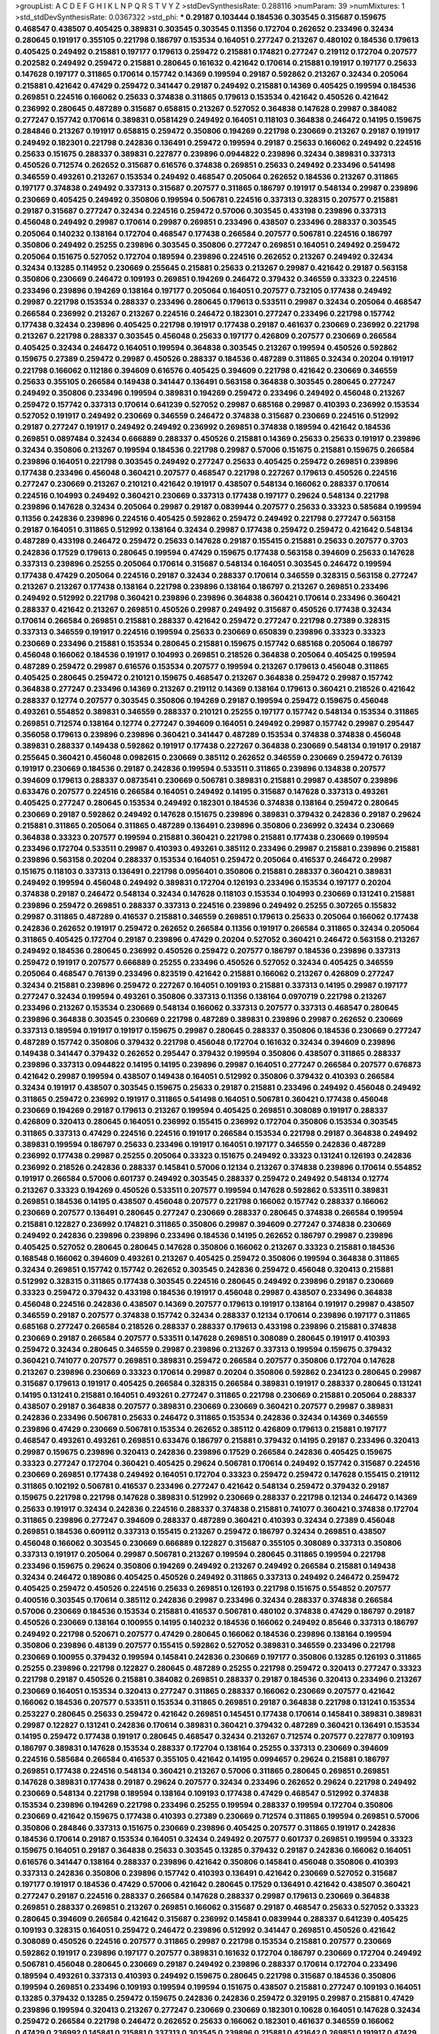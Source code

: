 >groupList:
A C D E F G H I K L
N P Q R S T V Y Z 
>stdDevSynthesisRate:
0.288116 
>numParam:
39
>numMixtures:
1
>std_stdDevSynthesisRate:
0.0367322
>std_phi:
***
0.29187 0.103444 0.184536 0.303545 0.315687 0.159675 0.468547 0.438507 0.405425 0.389831
0.303545 0.303545 0.11356 0.172704 0.262652 0.233496 0.32434 0.280645 0.191917 0.355105
0.221798 0.186797 0.153534 0.164051 0.277247 0.213267 0.480102 0.184536 0.179613 0.405425
0.249492 0.215881 0.197177 0.179613 0.259472 0.215881 0.174821 0.277247 0.219112 0.172704
0.207577 0.202582 0.249492 0.259472 0.215881 0.280645 0.161632 0.421642 0.170614 0.215881
0.191917 0.197177 0.25633 0.147628 0.197177 0.311865 0.170614 0.157742 0.14369 0.199594
0.29187 0.592862 0.213267 0.32434 0.205064 0.215881 0.421642 0.47429 0.259472 0.341447
0.29187 0.249492 0.215881 0.14369 0.405425 0.199594 0.184536 0.269851 0.224516 0.166062
0.25633 0.374838 0.311865 0.179613 0.153534 0.421642 0.450526 0.421642 0.236992 0.280645
0.487289 0.315687 0.658815 0.213267 0.527052 0.364838 0.147628 0.29987 0.384082 0.277247
0.157742 0.170614 0.389831 0.0581429 0.249492 0.164051 0.118103 0.364838 0.246472 0.14195
0.159675 0.284846 0.213267 0.191917 0.658815 0.259472 0.350806 0.194269 0.221798 0.230669
0.213267 0.29187 0.191917 0.249492 0.182301 0.221798 0.242836 0.136491 0.259472 0.199594
0.29187 0.25633 0.166062 0.249492 0.224516 0.25633 0.151675 0.288337 0.389831 0.227877
0.239896 0.0944822 0.239896 0.32434 0.389831 0.337313 0.450526 0.712574 0.262652 0.315687
0.616576 0.374838 0.269851 0.25633 0.249492 0.233496 0.541498 0.346559 0.493261 0.213267
0.153534 0.249492 0.468547 0.205064 0.262652 0.184536 0.213267 0.311865 0.197177 0.374838
0.249492 0.337313 0.315687 0.207577 0.311865 0.186797 0.191917 0.548134 0.29987 0.239896
0.230669 0.405425 0.249492 0.350806 0.199594 0.506781 0.224516 0.337313 0.328315 0.207577
0.215881 0.29187 0.315687 0.277247 0.32434 0.224516 0.259472 0.57006 0.303545 0.433198
0.239896 0.337313 0.456048 0.249492 0.29987 0.170614 0.29987 0.269851 0.233496 0.438507
0.233496 0.288337 0.303545 0.205064 0.140232 0.138164 0.172704 0.468547 0.177438 0.266584
0.207577 0.506781 0.224516 0.186797 0.350806 0.249492 0.25255 0.239896 0.303545 0.350806
0.277247 0.269851 0.164051 0.249492 0.259472 0.205064 0.151675 0.527052 0.172704 0.189594
0.239896 0.224516 0.262652 0.213267 0.249492 0.32434 0.32434 0.13285 0.114952 0.230669
0.255645 0.215881 0.25633 0.213267 0.29987 0.421642 0.29187 0.563158 0.350806 0.230669
0.246472 0.109193 0.269851 0.194269 0.246472 0.379432 0.346559 0.33323 0.224516 0.233496
0.239896 0.194269 0.138164 0.197177 0.205064 0.164051 0.207577 0.732105 0.177438 0.249492
0.29987 0.221798 0.153534 0.288337 0.233496 0.280645 0.179613 0.533511 0.29987 0.32434
0.205064 0.468547 0.266584 0.236992 0.213267 0.213267 0.224516 0.246472 0.182301 0.277247
0.233496 0.221798 0.157742 0.177438 0.32434 0.239896 0.405425 0.221798 0.191917 0.177438
0.29187 0.461637 0.230669 0.236992 0.221798 0.213267 0.221798 0.288337 0.303545 0.456048
0.25633 0.197177 0.426809 0.207577 0.230669 0.266584 0.405425 0.32434 0.246472 0.164051
0.199594 0.364838 0.303545 0.213267 0.199594 0.450526 0.592862 0.159675 0.27389 0.259472
0.29987 0.450526 0.288337 0.184536 0.487289 0.311865 0.32434 0.20204 0.191917 0.221798
0.166062 0.112186 0.394609 0.616576 0.405425 0.394609 0.221798 0.421642 0.230669 0.346559
0.25633 0.355105 0.266584 0.149438 0.341447 0.136491 0.563158 0.364838 0.303545 0.280645
0.277247 0.249492 0.350806 0.233496 0.199594 0.389831 0.194269 0.259472 0.233496 0.249492
0.456048 0.213267 0.259472 0.157742 0.337313 0.170614 0.641239 0.527052 0.29987 0.685168
0.29987 0.410393 0.236992 0.153534 0.527052 0.191917 0.249492 0.230669 0.346559 0.246472
0.374838 0.315687 0.230669 0.224516 0.512992 0.29187 0.277247 0.191917 0.249492 0.249492
0.236992 0.269851 0.374838 0.189594 0.421642 0.184536 0.269851 0.0897484 0.32434 0.666889
0.288337 0.450526 0.215881 0.14369 0.25633 0.25633 0.191917 0.239896 0.32434 0.350806
0.213267 0.199594 0.184536 0.221798 0.29987 0.57006 0.151675 0.215881 0.159675 0.266584
0.239896 0.164051 0.221798 0.303545 0.249492 0.277247 0.25633 0.405425 0.259472 0.269851
0.239896 0.177438 0.233496 0.456048 0.360421 0.207577 0.468547 0.221798 0.227267 0.179613
0.450526 0.224516 0.277247 0.230669 0.213267 0.210121 0.421642 0.191917 0.438507 0.548134
0.166062 0.288337 0.170614 0.224516 0.104993 0.249492 0.360421 0.230669 0.337313 0.177438
0.197177 0.29624 0.548134 0.221798 0.239896 0.147628 0.32434 0.205064 0.29987 0.29187
0.0839944 0.207577 0.25633 0.33323 0.585684 0.199594 0.11356 0.242836 0.239896 0.224516
0.405425 0.592862 0.259472 0.249492 0.221798 0.277247 0.563158 0.29187 0.164051 0.311865
0.512992 0.138164 0.32434 0.29987 0.177438 0.259472 0.259472 0.421642 0.548134 0.487289
0.433198 0.246472 0.259472 0.25633 0.147628 0.29187 0.155415 0.215881 0.25633 0.207577
0.3703 0.242836 0.17529 0.179613 0.280645 0.199594 0.47429 0.159675 0.177438 0.563158
0.394609 0.25633 0.147628 0.337313 0.239896 0.25255 0.205064 0.170614 0.315687 0.548134
0.164051 0.303545 0.246472 0.199594 0.177438 0.47429 0.205064 0.224516 0.29187 0.32434
0.288337 0.170614 0.346559 0.328315 0.563158 0.277247 0.213267 0.213267 0.177438 0.138164
0.221798 0.239896 0.138164 0.186797 0.213267 0.269851 0.233496 0.249492 0.512992 0.221798
0.360421 0.239896 0.239896 0.364838 0.360421 0.170614 0.233496 0.360421 0.288337 0.421642
0.213267 0.269851 0.450526 0.29987 0.249492 0.315687 0.450526 0.177438 0.32434 0.170614
0.266584 0.269851 0.215881 0.288337 0.421642 0.259472 0.277247 0.221798 0.27389 0.328315
0.337313 0.346559 0.191917 0.224516 0.199594 0.25633 0.230669 0.650839 0.239896 0.33323
0.33323 0.230669 0.233496 0.215881 0.153534 0.280645 0.215881 0.159675 0.157742 0.685168
0.205064 0.186797 0.456048 0.166062 0.184536 0.191917 0.104993 0.269851 0.218526 0.364838
0.205064 0.405425 0.199594 0.487289 0.259472 0.29987 0.616576 0.153534 0.207577 0.199594
0.213267 0.179613 0.456048 0.311865 0.405425 0.280645 0.259472 0.210121 0.159675 0.468547
0.213267 0.364838 0.259472 0.29987 0.157742 0.364838 0.277247 0.233496 0.14369 0.213267
0.219112 0.14369 0.138164 0.179613 0.360421 0.218526 0.421642 0.288337 0.12774 0.207577
0.303545 0.350806 0.194269 0.29187 0.199594 0.259472 0.159675 0.456048 0.493261 0.554852
0.389831 0.346559 0.288337 0.210121 0.25255 0.197177 0.157742 0.548134 0.153534 0.311865
0.269851 0.712574 0.138164 0.12774 0.277247 0.394609 0.164051 0.249492 0.29987 0.157742
0.29987 0.295447 0.356058 0.179613 0.239896 0.239896 0.360421 0.341447 0.487289 0.153534
0.374838 0.374838 0.456048 0.389831 0.288337 0.149438 0.592862 0.191917 0.177438 0.227267
0.364838 0.230669 0.548134 0.191917 0.29187 0.255645 0.360421 0.456048 0.0982615 0.230669
0.385112 0.262652 0.346559 0.230669 0.259472 0.76139 0.191917 0.230669 0.184536 0.29187
0.242836 0.199594 0.533511 0.311865 0.239896 0.134838 0.207577 0.394609 0.179613 0.288337
0.0873541 0.230669 0.506781 0.389831 0.215881 0.29987 0.438507 0.239896 0.633476 0.207577
0.224516 0.266584 0.164051 0.249492 0.14195 0.315687 0.147628 0.337313 0.493261 0.405425
0.277247 0.280645 0.153534 0.249492 0.182301 0.184536 0.374838 0.138164 0.259472 0.280645
0.230669 0.29187 0.592862 0.249492 0.147628 0.151675 0.239896 0.389831 0.379432 0.242836
0.29187 0.29624 0.215881 0.311865 0.205064 0.311865 0.487289 0.136491 0.239896 0.350806
0.236992 0.32434 0.230669 0.364838 0.33323 0.207577 0.199594 0.215881 0.360421 0.221798
0.215881 0.177438 0.230669 0.199594 0.233496 0.172704 0.533511 0.29987 0.410393 0.493261
0.385112 0.233496 0.29987 0.215881 0.239896 0.215881 0.239896 0.563158 0.20204 0.288337
0.153534 0.164051 0.259472 0.205064 0.416537 0.246472 0.29987 0.151675 0.118103 0.337313
0.136491 0.221798 0.0956401 0.350806 0.215881 0.288337 0.360421 0.389831 0.249492 0.199594
0.456048 0.249492 0.389831 0.172704 0.126193 0.233496 0.153534 0.197177 0.20204 0.374838
0.29187 0.246472 0.548134 0.32434 0.147628 0.118103 0.153534 0.104993 0.230669 0.131241
0.215881 0.239896 0.259472 0.269851 0.288337 0.337313 0.224516 0.239896 0.249492 0.25255
0.307265 0.155832 0.29987 0.311865 0.487289 0.416537 0.215881 0.346559 0.269851 0.179613
0.25633 0.205064 0.166062 0.177438 0.242836 0.262652 0.191917 0.259472 0.262652 0.266584
0.11356 0.191917 0.266584 0.311865 0.32434 0.205064 0.311865 0.405425 0.172704 0.29187
0.239896 0.47429 0.20204 0.527052 0.360421 0.246472 0.563158 0.213267 0.249492 0.184536
0.280645 0.236992 0.450526 0.259472 0.207577 0.186797 0.184536 0.239896 0.337313 0.259472
0.191917 0.207577 0.666889 0.25255 0.233496 0.450526 0.527052 0.32434 0.405425 0.346559
0.205064 0.468547 0.76139 0.233496 0.823519 0.421642 0.215881 0.166062 0.213267 0.426809
0.277247 0.32434 0.215881 0.239896 0.259472 0.227267 0.164051 0.109193 0.215881 0.337313
0.14195 0.29987 0.197177 0.277247 0.32434 0.199594 0.493261 0.350806 0.337313 0.11356
0.138164 0.0970719 0.221798 0.213267 0.233496 0.213267 0.153534 0.230669 0.548134 0.166062
0.337313 0.207577 0.337313 0.468547 0.280645 0.239896 0.364838 0.303545 0.230669 0.221798
0.487289 0.389831 0.239896 0.29987 0.262652 0.230669 0.337313 0.189594 0.191917 0.191917
0.159675 0.29987 0.280645 0.288337 0.350806 0.184536 0.230669 0.277247 0.487289 0.157742
0.350806 0.379432 0.221798 0.456048 0.172704 0.161632 0.32434 0.394609 0.239896 0.149438
0.341447 0.379432 0.262652 0.295447 0.379432 0.199594 0.350806 0.438507 0.311865 0.288337
0.239896 0.337313 0.0944822 0.14195 0.14195 0.239896 0.29987 0.164051 0.277247 0.266584
0.207577 0.676873 0.421642 0.29987 0.199594 0.438507 0.149438 0.164051 0.512992 0.350806
0.379432 0.410393 0.266584 0.32434 0.191917 0.438507 0.303545 0.159675 0.25633 0.29187
0.215881 0.233496 0.249492 0.456048 0.249492 0.311865 0.259472 0.236992 0.191917 0.311865
0.541498 0.164051 0.506781 0.360421 0.177438 0.456048 0.230669 0.194269 0.29187 0.179613
0.213267 0.199594 0.405425 0.269851 0.308089 0.191917 0.288337 0.426809 0.320413 0.280645
0.164051 0.236992 0.155415 0.236992 0.172704 0.350806 0.153534 0.303545 0.311865 0.337313
0.47429 0.224516 0.224516 0.191917 0.266584 0.153534 0.221798 0.29187 0.364838 0.249492
0.389831 0.199594 0.186797 0.25633 0.233496 0.191917 0.164051 0.197177 0.346559 0.242836
0.487289 0.236992 0.177438 0.29987 0.25255 0.205064 0.33323 0.151675 0.249492 0.33323
0.131241 0.126193 0.242836 0.236992 0.218526 0.242836 0.288337 0.145841 0.57006 0.12134
0.213267 0.374838 0.239896 0.170614 0.554852 0.191917 0.266584 0.57006 0.601737 0.249492
0.303545 0.288337 0.259472 0.249492 0.548134 0.12774 0.213267 0.33323 0.194269 0.450526
0.533511 0.207577 0.199594 0.147628 0.592862 0.533511 0.389831 0.269851 0.184536 0.14195
0.438507 0.456048 0.207577 0.221798 0.166062 0.157742 0.288337 0.166062 0.230669 0.207577
0.136491 0.280645 0.277247 0.230669 0.288337 0.280645 0.374838 0.266584 0.199594 0.215881
0.122827 0.236992 0.174821 0.311865 0.350806 0.29987 0.394609 0.277247 0.374838 0.230669
0.249492 0.242836 0.239896 0.239896 0.233496 0.184536 0.14195 0.262652 0.186797 0.29987
0.239896 0.405425 0.527052 0.280645 0.280645 0.147628 0.350806 0.166062 0.213267 0.33323
0.215881 0.184536 0.168548 0.166062 0.394609 0.493261 0.213267 0.405425 0.259472 0.350806
0.199594 0.364838 0.311865 0.32434 0.269851 0.157742 0.157742 0.262652 0.303545 0.242836
0.259472 0.456048 0.320413 0.215881 0.512992 0.328315 0.311865 0.177438 0.303545 0.224516
0.280645 0.249492 0.239896 0.29187 0.230669 0.33323 0.259472 0.379432 0.433198 0.184536
0.191917 0.456048 0.29987 0.438507 0.233496 0.364838 0.456048 0.224516 0.242836 0.438507
0.14369 0.207577 0.179613 0.191917 0.138164 0.191917 0.29987 0.438507 0.346559 0.29187
0.207577 0.374838 0.157742 0.32434 0.288337 0.12134 0.170614 0.239896 0.197177 0.311865
0.685168 0.277247 0.266584 0.218526 0.288337 0.288337 0.179613 0.433198 0.239896 0.215881
0.374838 0.230669 0.29187 0.266584 0.207577 0.533511 0.147628 0.269851 0.308089 0.280645
0.191917 0.410393 0.259472 0.32434 0.280645 0.346559 0.29987 0.239896 0.213267 0.337313
0.199594 0.159675 0.379432 0.360421 0.741077 0.207577 0.269851 0.389831 0.259472 0.266584
0.207577 0.350806 0.172704 0.147628 0.213267 0.239896 0.230669 0.33323 0.170614 0.29987
0.20204 0.350806 0.592862 0.234123 0.280645 0.29987 0.315687 0.179613 0.191917 0.405425
0.266584 0.328315 0.266584 0.389831 0.191917 0.288337 0.280645 0.131241 0.14195 0.131241
0.215881 0.164051 0.493261 0.277247 0.311865 0.221798 0.230669 0.215881 0.205064 0.288337
0.438507 0.29187 0.364838 0.207577 0.389831 0.230669 0.230669 0.360421 0.207577 0.29987
0.389831 0.242836 0.233496 0.506781 0.25633 0.246472 0.311865 0.153534 0.242836 0.32434
0.14369 0.346559 0.239896 0.47429 0.230669 0.506781 0.153534 0.262652 0.385112 0.426809
0.179613 0.215881 0.197177 0.468547 0.493261 0.493261 0.269851 0.633476 0.186797 0.215881
0.379432 0.14195 0.29187 0.233496 0.320413 0.29987 0.159675 0.239896 0.320413 0.242836
0.239896 0.17529 0.266584 0.242836 0.405425 0.159675 0.33323 0.277247 0.172704 0.360421
0.405425 0.29624 0.506781 0.170614 0.249492 0.157742 0.315687 0.224516 0.230669 0.269851
0.177438 0.249492 0.164051 0.172704 0.33323 0.259472 0.259472 0.147628 0.155415 0.219112
0.311865 0.102192 0.506781 0.416537 0.233496 0.277247 0.421642 0.548134 0.259472 0.379432
0.29187 0.159675 0.221798 0.221798 0.147628 0.389831 0.512992 0.230669 0.288337 0.221798
0.12134 0.246472 0.14369 0.25633 0.191917 0.32434 0.242836 0.224516 0.288337 0.374838
0.215881 0.741077 0.360421 0.374838 0.172704 0.311865 0.239896 0.277247 0.394609 0.288337
0.487289 0.360421 0.410393 0.32434 0.27389 0.456048 0.269851 0.184536 0.609112 0.337313
0.155415 0.213267 0.259472 0.186797 0.32434 0.269851 0.438507 0.456048 0.166062 0.303545
0.230669 0.666889 0.122827 0.315687 0.355105 0.308089 0.337313 0.350806 0.337313 0.191917
0.205064 0.29987 0.506781 0.213267 0.199594 0.280645 0.311865 0.199594 0.221798 0.233496
0.159675 0.29624 0.350806 0.194269 0.249492 0.213267 0.249492 0.266584 0.215881 0.149438
0.32434 0.246472 0.189086 0.405425 0.450526 0.249492 0.311865 0.337313 0.249492 0.246472
0.259472 0.405425 0.259472 0.450526 0.224516 0.25633 0.269851 0.126193 0.221798 0.151675
0.554852 0.207577 0.400516 0.303545 0.170614 0.385112 0.242836 0.29987 0.233496 0.32434
0.288337 0.374838 0.266584 0.57006 0.230669 0.184536 0.153534 0.215881 0.416537 0.506781
0.480102 0.374838 0.47429 0.186797 0.29187 0.450526 0.230669 0.138164 0.100955 0.14195
0.140232 0.184536 0.166062 0.249492 0.85646 0.337313 0.186797 0.249492 0.221798 0.520671
0.207577 0.47429 0.280645 0.166062 0.184536 0.239896 0.138164 0.199594 0.350806 0.239896
0.48139 0.207577 0.155415 0.592862 0.527052 0.389831 0.346559 0.233496 0.221798 0.230669
0.100955 0.379432 0.199594 0.145841 0.242836 0.230669 0.197177 0.350806 0.13285 0.126193
0.311865 0.25255 0.239896 0.221798 0.122827 0.280645 0.487289 0.25255 0.221798 0.259472
0.320413 0.277247 0.33323 0.221798 0.29187 0.450526 0.215881 0.384082 0.269851 0.288337
0.29187 0.184536 0.320413 0.233496 0.213267 0.230669 0.164051 0.153534 0.320413 0.277247
0.311865 0.288337 0.166062 0.230669 0.207577 0.421642 0.166062 0.184536 0.207577 0.533511
0.153534 0.311865 0.269851 0.29187 0.364838 0.221798 0.131241 0.153534 0.253227 0.280645
0.25633 0.259472 0.421642 0.269851 0.145451 0.177438 0.170614 0.145841 0.389831 0.389831
0.29987 0.122827 0.131241 0.242836 0.170614 0.389831 0.360421 0.379432 0.487289 0.360421
0.136491 0.153534 0.14195 0.259472 0.177438 0.191917 0.280645 0.468547 0.32434 0.213267
0.712574 0.207577 0.227877 0.109193 0.186797 0.389831 0.147628 0.153534 0.288337 0.172704
0.138164 0.25255 0.337313 0.230669 0.394609 0.224516 0.585684 0.266584 0.416537 0.355105
0.421642 0.14195 0.0994657 0.29624 0.215881 0.186797 0.269851 0.177438 0.224516 0.548134
0.360421 0.213267 0.57006 0.311865 0.280645 0.269851 0.269851 0.147628 0.389831 0.177438
0.29187 0.29624 0.207577 0.32434 0.233496 0.262652 0.29624 0.221798 0.249492 0.230669
0.548134 0.221798 0.189594 0.138164 0.109193 0.177438 0.47429 0.468547 0.512992 0.374838
0.153534 0.239896 0.194269 0.221798 0.233496 0.25255 0.199594 0.288337 0.199594 0.172704
0.350806 0.230669 0.421642 0.159675 0.177438 0.410393 0.27389 0.230669 0.712574 0.311865
0.199594 0.269851 0.57006 0.350806 0.284846 0.337313 0.151675 0.230669 0.239896 0.405425
0.207577 0.311865 0.191917 0.242836 0.184536 0.170614 0.29187 0.153534 0.164051 0.32434
0.249492 0.207577 0.601737 0.269851 0.199594 0.33323 0.159675 0.164051 0.29187 0.364838
0.25633 0.303545 0.13285 0.379432 0.29187 0.242836 0.166062 0.164051 0.616576 0.341447
0.138164 0.288337 0.239896 0.421642 0.350806 0.145841 0.456048 0.350806 0.410393 0.337313
0.242836 0.350806 0.239896 0.157742 0.410393 0.136491 0.421642 0.230669 0.527052 0.315687
0.197177 0.191917 0.184536 0.47429 0.57006 0.421642 0.280645 0.17529 0.136491 0.421642
0.438507 0.360421 0.277247 0.29187 0.224516 0.288337 0.266584 0.147628 0.288337 0.29987
0.179613 0.230669 0.364838 0.269851 0.288337 0.269851 0.213267 0.269851 0.166062 0.315687
0.29187 0.468547 0.25633 0.527052 0.33323 0.280645 0.394609 0.266584 0.421642 0.315687
0.236992 0.145841 0.0839944 0.288337 0.641239 0.405425 0.109193 0.328315 0.164051 0.259472
0.246472 0.239896 0.512992 0.341447 0.269851 0.450526 0.421642 0.308089 0.450526 0.224516
0.207577 0.311865 0.29987 0.221798 0.153534 0.215881 0.207577 0.230669 0.592862 0.191917
0.239896 0.197177 0.207577 0.389831 0.161632 0.172704 0.186797 0.230669 0.172704 0.249492
0.506781 0.456048 0.280645 0.230669 0.29187 0.249492 0.239896 0.288337 0.170614 0.172704
0.233496 0.189594 0.493261 0.337313 0.410393 0.249492 0.159675 0.280645 0.221798 0.315687
0.184536 0.350806 0.199594 0.269851 0.233496 0.109193 0.199594 0.199594 0.151675 0.438507
0.215881 0.277247 0.109193 0.164051 0.13285 0.379432 0.13285 0.259472 0.159675 0.242836
0.242836 0.259472 0.329195 0.29987 0.215881 0.47429 0.239896 0.199594 0.320413 0.213267
0.277247 0.230669 0.230669 0.182301 0.10628 0.164051 0.147628 0.32434 0.259472 0.266584
0.221798 0.246472 0.262652 0.25633 0.166062 0.182301 0.461637 0.346559 0.166062 0.47429
0.236992 0.145841 0.215881 0.337313 0.303545 0.239896 0.215881 0.421642 0.269851 0.191917
0.47429 0.32434 0.450526 0.259472 0.57006 0.259472 0.182301 0.239896 0.389831 0.284084
0.527052 0.32434 0.421642 0.215881 0.20204 0.421642 0.215881 0.230669 0.197177 0.364838
0.179613 0.350806 0.350806 0.153534 0.410393 0.224516 0.170614 0.303545 0.364838 0.172704
0.288337 0.110531 0.0982615 0.236992 0.213267 0.506781 0.186797 0.33323 0.269851 0.164051
0.207577 0.184536 0.315687 0.303545 0.374838 0.184536 0.199594 0.32434 0.207577 0.138164
0.32434 0.269851 0.14195 0.288337 0.541498 0.184536 0.230669 0.205064 0.215881 0.122827
0.242836 0.224516 0.791845 0.47429 0.147628 0.47429 0.199594 0.277247 0.269851 0.29987
0.25255 0.308089 0.280645 0.47429 0.103444 0.199594 0.170614 0.145451 0.337313 0.337313
0.236992 0.153534 0.224516 0.239896 0.303545 0.259472 0.506781 0.364838 0.249492 0.221798
0.161632 0.360421 0.207577 0.184536 0.177438 0.266584 0.199594 0.199594 0.191917 0.280645
0.191917 0.389831 0.186797 0.548134 0.239896 0.170614 0.207577 0.29987 0.172704 0.379432
0.262652 0.493261 0.177438 0.227877 0.213267 0.184536 0.20204 0.249492 0.177438 0.207577
0.259472 0.337313 0.20204 0.239896 0.487289 0.179613 0.29987 0.438507 0.168097 0.157742
0.207577 0.207577 0.221798 0.207577 0.320413 0.179613 0.186797 0.197177 0.685168 0.207577
0.215881 0.29187 0.138164 0.266584 0.405425 0.47429 0.147628 0.184536 0.493261 0.311865
0.166062 0.410393 0.153534 0.379432 0.350806 0.233496 0.177438 0.548134 0.311865 0.239896
0.182301 0.337313 0.246472 0.215881 0.259472 0.280645 0.320413 0.288337 0.355105 0.350806
0.512992 0.456048 0.14195 0.242836 0.147628 0.554852 0.224516 0.259472 0.159675 0.360421
0.207577 0.170614 0.224516 0.405425 0.25633 0.450526 0.136491 0.184536 0.548134 0.433198
0.159675 0.164051 0.548134 0.213267 0.249492 0.224516 0.585684 0.438507 0.337313 0.389831
0.259472 0.269851 0.29187 0.493261 0.533511 0.20204 0.218526 0.341447 0.32434 0.57006
0.416537 0.355105 0.269851 0.207577 0.450526 0.249492 0.29987 0.191917 0.433198 0.57006
0.239896 0.389831 0.269851 0.563158 0.239896 0.239896 0.184536 0.110531 0.29187 0.184536
0.221798 0.438507 0.548134 0.25255 0.311865 0.147628 0.25633 0.341447 0.32434 0.242836
0.157742 0.159675 0.239896 0.527052 0.320413 0.230669 0.168097 0.400516 0.159675 0.249492
0.205064 0.280645 0.433198 0.438507 0.147628 0.170614 0.29987 0.341447 0.29987 0.337313
0.239896 0.262652 0.249492 0.487289 0.153534 0.350806 0.166062 0.389831 0.266584 0.328315
0.221798 0.533511 0.57006 0.394609 0.114952 0.585684 0.405425 0.259472 0.186797 0.213267
0.374838 0.770721 0.199594 0.191917 0.346559 0.527052 0.177438 0.577046 0.29187 0.230669
0.315687 0.676873 0.17529 0.389831 0.32434 0.227877 0.233496 0.311865 0.288337 0.172704
0.288337 0.493261 0.210121 0.25255 0.172704 0.136491 0.456048 0.215881 0.221798 0.151675
0.191917 0.177438 0.487289 0.239896 0.487289 0.337313 0.450526 0.136491 0.303545 0.259472
0.227877 0.548134 0.259472 0.12134 0.194269 0.207577 0.32434 0.315687 0.239896 0.308089
0.303545 0.215881 0.609112 0.191917 0.25255 0.191917 0.259472 0.29187 0.303545 0.350806
0.207577 0.249492 0.29187 0.177438 0.215881 0.199594 0.288337 0.157742 0.20204 0.249492
0.245812 0.57006 0.122827 0.541498 0.189594 0.136491 0.230669 0.350806 0.33323 0.548134
0.172704 0.533511 0.468547 0.658815 0.389831 0.14195 0.379432 0.153534 0.563158 0.548134
0.136491 0.364838 0.360421 0.541498 0.311865 0.212696 0.364838 0.280645 0.199594 0.389831
0.242836 0.25255 0.215881 0.239896 0.303545 0.20204 0.277247 0.215881 0.159675 0.29187
0.527052 0.337313 0.350806 0.249492 0.191917 0.153534 0.109193 0.179613 0.205064 0.506781
0.328315 0.288337 0.205064 0.360421 0.184536 0.658815 0.379432 0.269851 0.230669 0.456048
0.311865 0.179613 0.184536 0.374838 0.259472 0.25633 0.213267 0.207577 0.249492 0.147628
0.172704 0.259472 0.421642 0.233496 0.186797 0.259472 0.456048 0.242836 0.199594 0.280645
0.33323 0.315687 0.239896 0.374838 0.199594 0.29987 0.288337 0.166062 0.153534 0.57006
0.350806 0.25255 0.280645 0.32434 0.184536 0.280645 0.239896 0.288337 0.166062 0.548134
0.259472 0.20204 0.280645 0.311865 0.230669 0.239896 0.20204 0.288337 0.315687 0.76139
0.288337 0.262652 0.12774 0.199594 0.527052 0.191917 0.25255 0.249492 0.712574 0.280645
0.592862 0.184536 0.131241 0.207577 0.33323 0.233496 0.389831 0.199594 0.215881 0.207577
0.215881 0.245812 0.153534 0.221798 0.374838 0.210121 0.280645 0.149438 0.266584 0.215881
0.179613 0.215881 0.199594 0.215881 0.266584 0.177438 0.394609 0.230669 0.438507 0.350806
0.284084 0.236992 0.346559 0.32434 0.259472 0.506781 0.213267 0.280645 0.280645 0.197177
0.249492 0.233496 0.157742 0.379432 0.170614 0.421642 0.277247 0.533511 0.32434 0.426809
0.246472 0.456048 0.350806 0.213267 0.168548 0.506781 0.25633 0.548134 0.269851 0.337313
0.138164 0.259472 0.157742 0.259472 0.166062 0.236358 0.207577 0.179613 0.405425 0.166062
0.242836 0.311865 0.249492 0.311865 0.379432 0.179613 0.533511 0.506781 0.288337 0.221798
0.207577 0.166062 0.221798 0.207577 0.288337 0.159675 0.207577 0.32434 0.421642 0.280645
0.29187 0.215881 0.230669 0.233496 0.107871 0.221798 0.13285 0.487289 0.311865 0.320413
0.179613 0.311865 0.25633 0.170614 0.194269 0.303545 0.170614 0.191917 0.189594 0.548134
0.221798 0.259472 0.374838 0.548134 0.385112 0.184536 0.14195 0.29187 0.230669 0.184536
0.328315 0.487289 0.32434 0.394609 0.20204 0.230669 0.421642 0.207577 0.269851 0.563158
0.170614 0.29187 0.221798 0.389831 0.177438 0.20204 0.374838 0.450526 0.269851 0.468547
0.207577 0.328315 0.548134 0.215881 0.233496 0.311865 0.224516 0.303545 0.14195 0.20204
0.487289 0.311865 0.177438 0.191917 0.166062 0.269851 0.249492 0.487289 0.311865 0.14195
0.29187 0.47429 0.364838 0.246472 0.57006 0.541498 0.151675 0.170614 0.12774 0.450526
0.233496 0.233496 0.29187 0.249492 0.328315 0.194269 0.269851 0.239896 0.199594 0.288337
0.389831 0.47429 0.221798 0.249492 0.184536 0.262652 0.3703 0.159675 0.224516 0.389831
0.512992 0.249492 0.641239 0.147628 0.172704 0.147628 0.410393 0.213267 0.616576 0.221798
0.277247 0.379432 0.12134 0.389831 0.182301 0.138164 0.249492 0.151675 0.33323 0.246472
0.266584 0.33323 0.12774 0.221798 0.140232 0.288337 0.364838 0.29987 0.136491 0.487289
0.197177 0.288337 0.350806 0.166062 0.204516 0.197177 0.246472 0.438507 0.337313 0.172704
0.823519 0.506781 0.13285 0.159675 0.33323 0.239896 0.242836 0.360421 0.533511 0.166062
0.259472 0.379432 0.506781 0.337313 0.280645 0.177438 0.29987 0.221798 0.29987 0.224516
0.277247 0.207577 0.249492 0.307265 0.29187 0.177438 0.230669 0.400516 0.239896 0.199594
0.346559 0.126193 0.527052 0.191917 0.166062 0.230669 0.284846 0.269851 0.239896 0.29987
0.438507 0.215881 0.288337 0.311865 0.233496 0.186797 0.311865 0.199594 0.29987 0.29187
0.207577 0.3703 0.230669 0.147628 0.685168 0.277247 0.280645 0.311865 0.592862 0.166062
0.506781 0.405425 0.410393 0.311865 0.487289 0.170614 0.13285 0.303545 0.364838 0.374838
0.350806 0.182301 0.221798 0.400516 0.269851 0.416537 0.224516 0.136491 0.210121 0.394609
0.364838 0.29987 0.221798 0.311865 0.364838 0.389831 0.159675 0.221798 0.346559 0.230669
0.215881 0.242836 0.239896 0.13285 0.29987 0.266584 0.311865 0.182301 0.277247 0.25633
0.207577 0.360421 0.12774 0.280645 0.269851 0.149438 0.149838 0.389831 0.199594 0.215881
0.400516 0.337313 0.215881 0.191917 0.374838 0.166062 0.153534 0.506781 0.168097 0.493261
0.224516 0.239896 0.685168 0.328315 0.145841 0.191917 0.303545 0.199594 0.337313 0.266584
0.269851 0.269851 0.374838 0.277247 0.328315 0.658815 0.269851 0.242836 0.221798 0.266584
0.32434 0.374838 0.199594 0.233496 0.658815 0.259472 0.14369 0.29987 0.32434 0.224516
0.207577 0.405425 0.138164 0.179613 0.311865 0.468547 0.259472 0.177438 0.506781 0.311865
0.394609 0.149438 0.159675 0.215881 0.233496 0.25255 0.311865 0.184536 0.443881 0.410393
0.138164 0.269851 0.170614 0.405425 0.337313 0.182301 0.153534 0.269851 0.269851 0.426809
0.269851 0.239896 0.25633 0.227877 0.215881 0.585684 0.277247 0.215881 0.269851 0.122827
0.311865 0.360421 0.416537 0.207577 0.215881 0.199594 0.269851 0.194269 0.280645 0.239896
0.186797 0.487289 0.224516 0.233496 0.389831 0.416537 0.280645 0.259472 0.405425 0.210121
0.191917 0.172704 0.47429 0.224516 0.164051 0.14195 0.433198 0.266584 0.456048 0.166062
0.239896 0.199594 0.197177 0.177438 0.487289 0.249492 0.280645 0.346559 0.512992 0.138164
0.374838 0.239896 0.177438 0.280645 0.170614 0.259472 0.145841 0.249492 0.215881 0.32434
0.438507 0.259472 0.182301 0.194269 0.213267 0.233496 0.506781 0.215881 0.585684 0.189594
0.221798 0.239896 0.172704 0.207577 0.249492 0.239896 0.151675 0.346559 0.140232 0.32434
0.29987 0.205064 0.328315 0.29624 0.405425 0.385112 0.405425 0.14195 0.527052 0.186797
0.548134 0.269851 0.346559 0.337313 0.230669 0.184536 0.527052 0.410393 0.166062 0.280645
0.17529 0.346559 0.207577 0.269851 0.145841 0.191917 0.129305 0.157742 0.10628 0.33323
0.405425 0.0908483 0.170614 0.364838 0.33323 0.350806 0.230669 0.337313 0.405425 0.182301
0.230669 0.177438 0.320413 0.269851 0.191917 0.311865 0.280645 0.221798 0.151675 0.249492
0.47429 0.230669 0.394609 0.170614 0.533511 0.12774 0.350806 0.29987 0.266584 0.184536
0.712574 0.246472 0.280645 0.20204 0.236358 0.184536 0.295447 0.25633 0.221798 0.224516
0.303545 0.47429 0.468547 0.311865 0.221798 0.199594 0.205064 0.147628 0.288337 0.191917
0.259472 0.239896 0.230669 0.166062 0.468547 0.164051 0.288337 0.230669 0.159675 0.47429
0.416537 0.184536 0.277247 0.374838 0.438507 0.230669 0.205064 0.487289 0.410393 0.239896
0.194269 0.269851 0.126193 0.421642 0.284846 0.205064 0.239896 0.346559 0.277247 0.328315
0.288337 0.213267 0.191917 0.389831 0.493261 0.207577 0.179613 0.288337 0.350806 0.221798
0.47429 0.224516 0.311865 0.416537 0.189594 0.337313 0.230669 0.249492 0.311865 0.17529
0.177438 0.379432 0.315687 0.227877 0.224516 0.32434 0.29987 0.29987 0.364838 0.155415
0.172704 0.177438 0.288337 0.29187 0.280645 0.280645 0.205064 0.259472 0.266584 0.164051
0.269851 0.421642 0.712574 0.266584 0.186797 0.207577 0.47429 0.303545 0.166062 0.159675
0.29987 0.350806 0.174821 0.315687 0.239896 0.207577 0.191917 0.277247 0.153534 0.215881
0.280645 0.249492 0.149438 0.288337 0.215881 0.233496 0.197177 0.227267 0.266584 0.32434
0.249492 0.207577 0.191917 0.233496 0.405425 0.197177 0.224516 0.548134 0.259472 0.221798
0.224516 0.288337 0.221798 0.29987 0.224516 0.311865 0.239896 0.224516 0.311865 0.303545
0.379432 0.239896 0.288337 0.170614 0.364838 0.438507 0.14195 0.438507 0.246472 0.233496
0.29987 0.259472 0.27389 0.288337 0.199594 0.249492 0.215881 0.170614 0.277247 0.269851
0.487289 0.360421 0.239896 0.284846 0.184536 0.249492 0.199594 0.288337 0.29987 0.230669
0.184536 0.138164 0.47429 0.311865 0.303545 0.227877 0.374838 0.433198 0.25633 0.266584
0.616576 0.157742 0.379432 0.13285 0.303545 0.32434 0.131241 0.14195 0.249492 0.320413
0.199594 0.32434 0.280645 0.191917 0.379432 0.172704 0.191917 0.11356 0.153534 0.13285
0.259472 0.249492 0.233496 0.153534 0.205064 0.548134 0.421642 0.337313 0.288337 0.136491
0.177438 0.215881 0.172704 0.609112 0.426809 0.277247 0.230669 0.269851 0.29987 0.224516
0.159675 0.205064 0.138164 0.205064 0.249492 0.25633 0.29987 0.433198 0.172704 0.197177
0.126193 0.153534 0.177438 0.189594 0.205064 0.199594 0.374838 0.277247 0.166062 0.186797
0.153534 0.147628 0.374838 0.277247 0.184536 0.600128 0.438507 0.186797 0.493261 0.269851
0.450526 0.239896 0.303545 0.433198 0.266584 0.215881 0.346559 0.138164 0.25633 0.230669
0.280645 0.230669 0.311865 0.47429 0.277247 0.184536 0.32434 0.25633 0.159675 0.230669
0.379432 0.303545 0.33323 0.213267 0.172704 0.259472 0.29187 0.170614 0.288337 0.199594
0.311865 0.337313 0.224516 0.224516 0.456048 0.224516 0.262652 0.14195 0.364838 0.438507
0.311865 0.249492 0.224516 0.311865 0.280645 0.189594 0.207577 0.405425 0.280645 0.246472
0.548134 0.374838 0.288337 0.890718 0.159675 0.207577 0.280645 0.311865 0.230669 0.177438
0.172704 0.360421 0.249492 0.468547 0.29624 0.592862 0.205064 0.205064 0.159675 0.199594
0.14195 0.364838 0.159675 0.199594 0.12774 0.230669 0.346559 0.303545 0.194269 0.337313
0.224516 0.311865 0.205064 0.20204 0.242836 0.215881 0.416537 0.191917 0.311865 0.350806
0.199594 0.221798 0.230669 0.246472 0.25255 0.159675 0.236992 0.215881 0.405425 0.215881
0.456048 0.159675 0.136491 0.20204 0.177438 0.186797 0.416537 0.29987 0.374838 0.153534
0.172704 0.177438 0.33323 0.3703 0.374838 0.394609 0.191917 0.385112 0.262652 0.438507
0.199594 0.266584 0.527052 0.221798 0.205064 0.29987 0.360421 0.280645 0.224516 0.191917
0.320413 0.17529 0.259472 0.262652 0.421642 0.153534 0.184536 0.269851 0.350806 0.350806
0.468547 0.159675 0.346559 0.389831 0.207577 0.269851 0.269851 0.140232 0.311865 0.157742
0.205064 0.585684 0.131241 0.311865 0.166062 0.47429 0.284084 0.102192 0.328315 0.172704
0.360421 0.32434 0.210685 0.164051 0.288337 0.199594 0.277247 0.32434 0.118103 0.20204
0.166062 0.153534 0.450526 0.308089 0.288337 0.197177 0.389831 0.149438 0.186797 0.249492
0.230669 0.29187 0.47429 0.461637 0.311865 0.280645 0.405425 0.346559 0.379432 0.189594
0.259472 0.153534 0.303545 0.0970719 0.29187 0.493261 0.32434 0.179613 0.255645 0.233496
0.194269 0.170614 0.242836 0.389831 0.421642 0.374838 0.410393 0.166062 0.29187 0.136491
0.177438 0.25633 0.155415 0.184536 0.32434 0.224516 0.199594 0.450526 0.166062 0.269851
0.47429 0.33323 0.405425 0.186797 0.29987 0.337313 0.249492 0.224516 0.157742 0.438507
0.191917 0.199594 0.153534 0.456048 0.199594 0.288337 0.14195 0.389831 0.14195 0.592862
0.259472 0.57006 0.207577 0.242836 0.269851 0.512992 0.269851 0.157742 0.215881 0.25255
0.194269 0.527052 0.311865 0.199594 0.288337 0.207577 0.450526 0.236992 0.207577 0.191917
0.177438 0.666889 0.405425 0.374838 0.585684 0.356058 0.259472 0.224516 0.259472 0.273158
0.416537 0.468547 0.230669 0.239896 0.170614 0.194269 0.520671 0.242836 0.280645 0.25633
0.32434 0.207577 0.487289 0.450526 0.12774 0.166062 0.277247 0.487289 0.379432 0.311865
0.104993 0.172704 0.29987 0.191917 0.159675 0.32434 0.249492 0.0726786 0.224516 0.213267
0.14195 0.350806 0.266584 0.13285 0.239896 0.337313 0.456048 0.32434 0.341447 0.230669
0.242836 0.186797 0.230669 0.405425 0.421642 0.166062 0.207577 0.224516 0.328315 0.288337
0.233496 0.259472 0.379432 0.170614 0.172704 0.136491 0.191917 0.355105 0.147628 0.233496
0.426809 0.249492 0.242836 0.221798 0.230669 0.207577 0.221798 0.221798 0.172704 0.159675
0.288337 0.385112 0.350806 0.350806 0.213267 0.199594 0.242836 0.224516 0.242836 0.346559
0.14195 0.249492 0.506781 0.259472 0.32434 0.405425 0.215881 0.242836 0.230669 0.207577
0.360421 0.32434 0.25633 0.269851 0.170614 0.246472 0.194269 0.468547 0.461637 0.303545
0.315687 0.266584 0.374838 0.199594 0.147628 0.14369 0.405425 0.311865 0.199594 0.47429
0.230669 0.405425 0.29187 0.468547 0.199594 0.147628 0.341447 0.194269 0.12134 0.801549
0.197177 0.311865 0.32434 0.233496 0.207577 0.249492 0.712574 0.177438 0.273158 0.311865
0.438507 0.25633 0.337313 0.242836 0.280645 0.177438 0.259472 0.221798 0.303545 0.32434
0.468547 0.147628 0.186797 0.29187 0.147628 0.311865 0.311865 0.170614 0.379432 0.337313
0.207577 0.315687 0.207577 0.29987 0.239896 0.207577 0.527052 0.221798 0.341447 0.266584
0.277247 0.269851 0.177438 0.186797 0.337313 0.230669 0.20204 0.122827 0.379432 0.147628
0.207577 0.456048 0.29987 0.249492 0.29187 0.259472 0.32434 0.288337 0.450526 0.32434
0.215881 0.493261 0.239896 0.207577 0.277247 0.191917 0.184536 0.10628 0.364838 0.197177
0.577046 0.315687 0.269851 0.337313 0.242836 0.110531 0.239896 0.374838 0.199594 0.166062
0.249492 0.153534 0.114952 0.215881 0.379432 0.350806 0.450526 0.207577 0.394609 0.259472
0.153534 0.168097 0.280645 0.364838 0.311865 0.186797 0.213267 0.199594 0.394609 0.191917
0.25255 0.207577 0.259472 0.303545 0.179613 0.269851 0.207577 0.197177 0.207577 0.633476
0.29187 0.288337 0.374838 0.170614 0.527052 0.280645 0.242836 0.379432 0.191917 0.166062
0.29187 0.249492 0.242836 0.170614 0.102192 0.269851 0.269851 0.277247 0.303545 0.213267
0.136491 0.147628 0.259472 0.416537 0.170614 0.277247 0.191917 0.215881 0.328315 0.147628
0.468547 0.548134 0.215881 0.262652 0.179613 0.360421 0.277247 0.259472 0.221798 0.426809
0.262652 0.207577 0.269851 0.147628 0.199594 0.433198 0.350806 0.131241 0.227267 0.311865
0.177438 0.242836 0.249492 0.374838 0.311865 0.337313 0.199594 0.259472 0.14195 0.303545
0.468547 0.224516 0.210685 0.563158 0.126193 0.33323 0.311865 0.346559 0.303545 0.438507
0.230669 0.199594 0.153534 0.421642 0.184536 0.732105 0.350806 0.438507 0.205064 0.159675
0.303545 0.337313 0.207577 0.379432 0.153534 0.20204 0.153534 0.47429 0.249492 0.147628
0.170614 0.224516 0.191917 0.346559 0.364838 0.172704 0.269851 0.280645 0.29187 0.438507
0.25633 0.29187 0.215881 0.159675 0.179613 0.266584 0.456048 0.32434 0.230669 0.199594
0.346559 0.239896 0.641239 0.177438 0.230669 0.29187 0.506781 0.170614 0.311865 0.215881
0.205064 0.199594 0.266584 0.233496 0.266584 0.269851 0.239896 0.277247 0.32434 0.266584
0.25255 0.269851 0.47429 0.405425 0.277247 0.47429 0.47429 0.246472 0.32434 0.213267
0.25255 0.288337 0.277247 0.233496 0.337313 0.153534 0.394609 0.177438 0.233496 0.221798
0.341447 0.179613 0.239896 0.360421 0.421642 0.533511 0.177438 0.249492 0.29987 0.269851
0.126193 0.259472 0.533511 0.242836 0.493261 0.207577 0.379432 0.207577 0.350806 0.29187
0.3703 0.236992 0.405425 0.166062 0.246472 0.207577 0.157742 0.259472 0.215881 0.224516
0.280645 0.527052 0.12134 0.487289 0.456048 0.213267 0.266584 0.199594 0.157742 0.170614
0.233496 0.277247 0.277247 0.224516 0.29187 0.57006 0.207577 0.421642 0.519278 0.199594
0.221798 0.239896 0.506781 0.239896 0.29987 0.311865 0.33323 0.177438 0.189594 0.273158
0.166062 0.259472 0.164051 0.249492 0.221798 0.350806 0.249492 0.609112 0.311865 0.487289
0.548134 0.179613 0.456048 0.184536 0.311865 0.337313 0.172704 0.230669 0.153534 0.548134
0.205064 0.563158 0.213267 0.506781 0.405425 0.164051 0.337313 0.350806 0.239896 0.277247
0.122827 0.633476 0.29987 0.337313 0.224516 0.191917 0.32434 0.846091 0.493261 0.239896
0.277247 0.609112 0.421642 0.249492 0.770721 0.405425 0.47429 0.29987 0.177438 0.199594
0.230669 0.337313 0.364838 0.138164 0.311865 0.311865 0.14195 0.230669 0.450526 0.315687
0.177438 0.32434 0.47429 0.136491 0.122827 0.303545 0.191917 0.224516 0.29987 0.239896
0.0944822 0.360421 0.170614 0.205064 0.405425 0.224516 0.215881 0.213267 0.32434 0.337313
0.194269 0.197177 0.205064 0.207577 0.207577 0.259472 0.166062 0.487289 0.249492 0.421642
0.29987 0.153534 0.337313 0.230669 0.221798 0.184536 0.328315 0.249492 0.239896 0.450526
0.456048 0.389831 0.25255 0.164051 0.269851 0.159675 0.159675 0.712574 0.337313 0.33323
0.29987 0.374838 0.197177 0.433198 0.118103 0.145841 0.288337 0.29187 0.32434 0.191917
0.512992 0.199594 0.389831 0.233496 0.215881 0.315687 0.224516 0.400516 0.400516 0.533511
0.213267 0.350806 0.249492 0.311865 0.433198 0.239896 0.468547 0.118103 0.433198 0.199594
0.328315 0.242836 0.164051 0.360421 0.199594 0.166062 0.548134 0.199594 0.400516 0.153534
0.242836 0.153534 0.233496 0.633476 0.197177 0.215881 0.197177 0.280645 0.527052 0.280645
0.389831 0.585684 0.350806 0.346559 0.172704 0.159675 0.337313 0.170614 0.239896 0.421642
0.249492 0.277247 0.328315 0.207577 0.288337 0.29987 0.145841 0.177438 0.364838 0.269851
0.468547 0.199594 0.218526 0.239896 0.122827 0.456048 0.438507 0.199594 0.421642 0.389831
0.389831 0.311865 0.364838 0.438507 0.259472 0.364838 0.207577 0.346559 0.400516 0.166062
0.269851 0.221798 0.249492 0.616576 0.207577 0.184536 0.456048 0.197177 0.506781 0.355105
0.199594 0.416537 0.155415 0.157742 0.233496 0.303545 0.239896 0.307265 0.249492 0.221798
0.269851 0.269851 0.426809 0.177438 0.259472 0.224516 0.177438 0.199594 0.616576 0.249492
0.191917 0.233496 0.732105 0.288337 0.172704 0.280645 0.14369 0.213267 0.288337 0.207577
0.207577 0.207577 0.379432 0.184536 0.405425 0.199594 0.153534 0.205064 0.389831 0.191917
0.29187 0.259472 0.337313 0.186797 0.438507 0.394609 0.269851 0.149438 0.337313 0.563158
0.468547 0.177438 0.259472 0.14369 0.215881 0.147628 0.153534 0.184536 0.25255 0.14369
0.450526 0.506781 0.215881 0.277247 0.456048 0.303545 0.227877 0.189594 0.170614 0.32434
0.47429 0.12774 0.159675 0.379432 0.303545 0.224516 0.191917 0.29187 0.364838 0.29987
0.259472 0.213267 0.221798 0.32434 0.609112 0.249492 0.438507 0.177438 0.29987 0.186797
0.230669 0.364838 0.533511 0.249492 0.456048 0.164051 0.364838 0.207577 0.311865 0.191917
0.10628 0.259472 0.221798 0.273158 0.210121 0.199594 0.33323 0.311865 0.57006 0.224516
0.215881 0.273158 0.29187 0.230669 0.230669 0.126193 0.136491 0.12774 0.29987 0.269851
0.184536 0.177438 0.153534 0.197177 0.224516 0.259472 0.159675 0.25255 0.269851 0.14195
0.303545 0.29187 0.122827 0.246472 0.140232 0.166062 0.29987 0.350806 0.277247 0.277247
0.191917 0.191917 0.199594 0.205064 0.512992 0.32434 0.205064 0.311865 0.239896 0.29987
0.239896 0.389831 0.233496 0.389831 0.500645 0.177438 0.405425 0.184536 0.311865 0.346559
0.242836 0.29987 0.389831 0.32434 0.32434 0.186797 0.32434 0.153534 0.14195 0.259472
0.153534 0.104993 0.259472 0.266584 0.172704 0.32434 0.191917 0.159675 0.184536 0.487289
0.379432 0.311865 0.259472 0.205064 0.280645 0.284846 0.184536 0.57006 0.493261 0.199594
0.13285 0.400516 0.221798 0.379432 0.47429 0.191917 0.269851 0.215881 0.221798 0.493261
0.199594 0.149438 0.191917 0.166062 0.199594 0.207577 0.199594 0.337313 0.456048 0.47429
0.25255 0.189594 0.29187 0.153534 0.389831 0.29987 0.29987 0.527052 0.29987 0.224516
0.179613 0.308089 0.25633 0.658815 0.199594 0.157742 0.230669 0.801549 0.177438 0.394609
0.29187 0.379432 0.230669 0.186797 0.12774 0.374838 0.249492 0.266584 0.179613 0.224516
0.512992 0.191917 0.230669 0.32434 0.277247 0.177438 0.230669 0.350806 0.170614 0.512992
0.221798 0.13285 0.266584 0.249492 0.170614 0.177438 0.29987 0.12774 0.213267 0.259472
0.236992 0.350806 0.236992 0.191917 0.29987 0.456048 0.233496 0.450526 0.346559 0.328315
0.266584 0.277247 0.230669 0.239896 0.199594 0.221798 0.239896 0.239896 0.337313 0.11356
0.32434 0.249492 0.337313 0.259472 0.259472 0.421642 0.230669 0.184536 0.33323 0.191917
0.221798 0.153534 0.221798 0.181814 0.487289 0.239896 0.266584 0.249492 0.389831 0.197177
0.32434 0.157742 0.57006 0.405425 0.233496 0.199594 0.191917 0.25633 0.239896 0.770721
0.177438 0.177438 0.527052 0.191917 0.394609 0.346559 0.346559 0.215881 0.199594 0.259472
0.269851 0.311865 0.170614 0.166062 0.405425 0.186797 0.259472 0.311865 0.224516 0.315687
0.191917 0.122827 0.29987 0.450526 0.199594 0.438507 0.320413 0.184536 0.191917 0.33323
0.266584 0.770721 0.230669 0.239896 0.311865 0.179613 0.207577 0.205064 0.259472 0.405425
0.179613 0.416537 0.433198 0.364838 0.355105 0.177438 0.249492 0.374838 0.246472 0.14369
0.269851 0.421642 0.239896 0.311865 0.311865 0.350806 0.230669 0.224516 0.57006 0.433198
0.25255 0.164051 0.233496 0.280645 0.186797 0.239896 0.506781 0.140232 0.159675 0.280645
0.259472 0.136491 0.207577 0.224516 0.506781 0.197177 0.13285 0.221798 0.456048 0.221798
0.230669 0.438507 0.32434 0.468547 0.147628 0.224516 0.153534 0.311865 0.527052 0.337313
0.242836 0.259472 0.191917 0.364838 0.456048 0.184536 0.280645 0.184536 0.199594 0.207577
0.25633 0.122827 0.360421 0.269851 0.364838 0.288337 0.249492 0.410393 0.288337 0.233496
0.164051 0.355105 0.249492 0.233496 0.374838 0.29987 0.207577 0.527052 0.13285 0.47429
0.199594 0.172704 0.224516 0.199594 0.277247 0.213267 0.207577 0.57006 0.102192 0.277247
0.147628 0.277247 0.374838 0.337313 0.29987 0.311865 0.210121 0.273158 0.269851 0.191917
0.215881 0.213267 0.266584 0.269851 0.500645 0.341447 0.239896 0.658815 0.433198 0.147628
0.280645 0.153534 0.186797 0.197177 0.199594 0.249492 0.131241 0.177438 0.242836 0.269851
0.249492 0.29987 0.249492 0.315687 0.259472 0.230669 0.303545 0.215881 0.259472 0.239896
0.122827 0.47429 0.337313 0.233496 0.153534 0.506781 0.277247 0.350806 0.47429 0.527052
0.236992 0.450526 0.199594 0.303545 0.303545 0.246472 0.350806 0.246472 0.239896 0.205064
0.207577 0.360421 0.207577 0.311865 0.191917 0.269851 0.259472 0.616576 0.221798 0.616576
0.155832 0.221798 0.13285 0.259472 0.364838 0.609112 0.164051 0.166062 0.230669 0.315687
0.288337 0.405425 0.161632 0.186797 0.374838 0.533511 0.288337 0.207577 0.207577 0.337313
0.172704 0.374838 0.12774 0.284084 0.207577 0.456048 0.207577 0.712574 0.207577 0.350806
0.138164 0.109193 0.224516 0.405425 0.360421 0.14195 0.118103 0.269851 0.487289 0.0944822
0.207577 0.433198 0.224516 0.191917 0.389831 0.259472 0.342363 0.29187 0.360421 0.227267
0.25633 0.32434 0.249492 0.221798 0.32434 0.48139 0.14195 0.189594 0.405425 0.239896
0.337313 0.170614 0.136491 0.379432 0.131241 0.280645 0.186797 0.166062 0.259472 0.205064
0.205064 0.379432 0.389831 0.170614 0.189594 0.221798 0.25255 0.224516 0.527052 0.350806
0.179613 0.527052 0.328315 0.493261 0.29987 0.170614 0.199594 0.277247 0.328315 0.199594
0.239896 0.233496 0.506781 0.151675 0.184536 0.410393 0.269851 0.205064 0.311865 0.25633
0.246472 0.136491 0.246472 0.259472 0.341447 0.239896 0.230669 0.164051 0.266584 0.269851
0.33323 0.147628 0.29187 0.350806 0.394609 0.269851 0.230669 0.239896 0.389831 0.385112
0.116673 0.259472 0.487289 0.147628 0.177438 0.207577 0.29987 0.262652 0.355105 0.249492
0.14369 0.199594 0.303545 0.288337 0.213267 0.199594 0.259472 0.269851 0.346559 0.242836
0.122827 0.47429 0.277247 0.207577 0.280645 0.346559 0.269851 0.280645 0.197177 0.259472
0.230669 0.468547 0.219112 0.350806 0.259472 0.147628 0.14369 0.609112 0.207577 0.506781
0.197177 0.221798 0.164051 0.221798 0.266584 0.249492 0.153534 0.186797 0.205064 0.259472
0.230669 0.487289 0.218526 0.269851 0.104712 0.230669 0.166062 0.266584 0.328315 0.311865
0.421642 0.213267 0.57006 0.11955 0.350806 0.230669 0.438507 0.155415 0.500645 0.284084
0.277247 0.32434 0.199594 0.207577 0.585684 0.230669 0.405425 0.360421 0.191917 0.405425
0.170614 0.230669 0.350806 0.147628 0.205064 0.32434 0.155415 0.239896 0.770721 0.389831
0.416537 0.303545 0.328315 0.337313 0.288337 0.131241 0.12774 0.199594 0.177438 0.374838
0.269851 0.122827 0.269851 0.166062 0.33323 0.389831 0.230669 0.506781 0.389831 0.554852
0.224516 0.527052 0.389831 0.207577 0.374838 0.194269 0.221798 0.239896 0.456048 0.346559
0.179613 0.438507 0.288337 0.47429 0.239896 0.249492 0.33323 0.450526 0.0944822 0.249492
0.350806 0.239896 0.191917 0.221798 0.360421 0.585684 0.153534 0.328315 0.269851 0.239896
0.750159 0.405425 0.29624 0.350806 0.421642 0.242836 0.224516 0.280645 0.224516 0.213267
0.166062 0.487289 0.269851 0.337313 0.512992 0.592862 0.14195 0.221798 0.230669 0.249492
0.166062 0.533511 0.493261 0.487289 0.350806 0.269851 0.166062 0.245812 0.172704 0.224516
0.493261 0.246472 0.438507 0.269851 0.394609 0.233496 0.236992 0.12774 0.389831 0.32434
0.47429 0.149438 0.269851 0.29987 0.224516 0.360421 0.369309 0.249492 0.191917 0.405425
0.29987 0.221798 0.131241 0.191917 0.242836 0.230669 0.311865 0.438507 0.533511 0.224516
0.280645 0.337313 0.199594 0.184536 0.468547 0.25633 0.506781 0.213267 0.29987 0.230669
0.350806 0.239896 0.239896 0.205064 0.199594 0.389831 0.400516 0.288337 0.149438 0.191917
0.126193 0.311865 0.218526 0.109193 0.191917 0.269851 0.47429 0.374838 0.207577 0.350806
0.230669 0.277247 0.184536 0.199594 0.205064 0.527052 0.456048 0.207577 0.14369 0.191917
0.410393 0.280645 0.374838 0.277247 0.14369 0.433198 0.29187 0.269851 0.155415 0.266584
0.242836 0.541498 0.205064 0.405425 0.259472 0.164051 0.421642 0.32434 0.337313 0.166062
0.166062 0.242836 0.149438 0.266584 0.328315 0.57006 0.170614 0.355105 0.29987 0.29987
0.207577 0.230669 0.207577 0.389831 0.147628 0.164051 0.266584 0.277247 0.389831 0.350806
0.269851 0.29187 0.389831 0.191917 0.239896 0.249492 0.394609 0.233496 0.633476 0.259472
0.288337 0.641239 0.213267 0.269851 0.159675 0.337313 0.122827 0.233496 0.29987 0.184536
0.32434 0.29187 0.33323 0.207577 0.266584 0.215881 0.405425 0.341447 0.303545 0.233496
0.311865 0.374838 0.512992 0.33323 0.311865 0.468547 0.346559 0.266584 0.303545 0.426809
0.239896 0.213267 0.213267 0.224516 0.153534 0.136491 0.249492 0.207577 0.239896 0.184536
0.303545 0.32434 0.616576 0.266584 0.186797 0.25633 0.32434 0.239896 0.350806 0.246472
0.166062 0.374838 0.249492 0.221798 0.191917 0.213267 0.25255 0.337313 0.303545 0.405425
0.288337 0.197177 0.207577 0.33323 0.207577 0.405425 0.400516 0.379432 0.350806 0.230669
0.360421 0.32434 0.131241 0.249492 0.487289 0.0982615 0.29987 0.311865 0.215881 0.239896
0.191917 0.230669 0.416537 0.224516 0.136491 0.122827 0.456048 0.166062 0.350806 0.213267
0.506781 0.374838 0.233496 0.311865 0.230669 0.29987 0.29187 0.364838 0.262652 0.114952
0.360421 0.341447 0.364838 0.311865 0.29624 0.207577 0.410393 0.104993 0.259472 0.207577
0.25633 0.184536 0.456048 0.153534 0.29187 0.311865 0.506781 0.199594 0.405425 0.179613
0.189086 0.269851 0.315687 0.205064 0.506781 0.153534 0.25255 0.184536 0.221798 0.199594
0.224516 0.29187 0.337313 0.277247 0.230669 0.269851 0.177438 0.288337 0.346559 0.164051
0.394609 0.585684 0.421642 0.215881 0.337313 0.205064 0.131241 0.213267 0.166062 0.269851
0.13285 0.32434 0.221798 0.159675 0.221798 0.147628 0.32434 0.155415 0.138164 0.199594
0.224516 0.153534 0.405425 0.269851 0.12774 0.205064 0.25633 0.506781 0.239896 0.124332
0.262652 0.205064 0.337313 0.118103 0.213267 0.197177 0.153534 0.311865 0.506781 0.177438
0.360421 0.242836 0.405425 0.29987 0.249492 0.136491 0.269851 0.421642 0.184536 0.210121
0.233496 0.548134 0.249492 0.311865 0.147628 0.179613 0.157742 0.416537 0.303545 0.14195
0.221798 0.426809 0.405425 0.199594 0.213267 0.527052 0.221798 0.456048 0.153534 0.239896
0.400516 0.199594 0.527052 0.259472 0.213267 0.230669 0.186797 0.57006 0.170614 0.224516
0.246472 0.177438 0.199594 0.288337 0.658815 0.177438 0.350806 0.350806 0.520671 0.277247
0.221798 0.308089 0.197177 0.179613 0.337313 0.179613 0.179613 0.210121 0.215881 0.221798
0.405425 0.29987 0.199594 0.172704 0.122827 0.153534 0.239896 0.506781 0.199594 0.230669
0.172704 0.280645 0.405425 0.311865 0.157742 0.197177 0.20204 0.262652 0.25633 0.32434
0.177438 0.230669 0.177438 0.199594 0.311865 0.47429 0.157742 0.288337 0.168548 0.29987
0.242836 0.32434 0.224516 0.288337 0.236992 0.487289 0.166062 0.224516 0.184536 0.303545
0.259472 0.288337 0.288337 0.129652 0.0919617 0.233496 0.177438 0.438507 0.433198 0.102192
0.239896 0.25255 0.303545 0.239896 0.230669 0.315687 0.239896 0.191917 0.239896 0.221798
0.221798 0.493261 0.218526 0.350806 0.239896 0.179613 0.346559 0.379432 0.548134 0.230669
0.186797 0.177438 0.438507 0.269851 0.266584 0.29987 0.337313 0.259472 0.189086 0.32434
0.239896 0.533511 0.374838 0.116673 0.499306 0.320413 0.159675 0.311865 0.179613 0.191917
0.249492 0.213267 0.337313 0.468547 0.205064 0.438507 0.191917 0.337313 0.215881 0.131241
0.233496 0.14195 0.182301 0.288337 0.215881 0.186797 0.239896 0.456048 0.364838 0.259472
0.249492 0.468547 0.443881 0.221798 0.433198 0.29987 0.199594 0.685168 0.355105 0.166062
0.184536 0.259472 0.641239 0.311865 0.207577 0.191917 0.350806 0.29987 0.166062 0.249492
0.11356 0.136491 0.269851 0.230669 0.224516 0.224516 0.159675 0.233496 0.207577 0.157742
0.25633 0.456048 0.153534 0.374838 0.770721 0.224516 0.337313 0.303545 0.554852 0.288337
0.32434 0.364838 0.506781 0.29987 0.239896 0.239896 0.308089 0.239896 0.32434 0.27389
0.151675 0.227877 0.213267 0.184536 0.230669 0.122827 0.12774 0.280645 0.170614 0.337313
0.303545 0.12774 0.249492 0.224516 0.389831 0.177438 0.364838 0.177438 0.389831 0.249492
0.11356 0.224516 0.242836 0.170614 0.400516 0.32434 0.360421 0.242836 0.468547 0.170614
0.186797 0.288337 0.205064 0.249492 0.410393 0.379432 0.213267 0.32434 0.280645 0.207577
0.364838 0.346559 0.421642 0.186797 0.239896 0.303545 0.341447 0.224516 0.184536 0.249492
0.221798 0.221798 0.199594 0.609112 0.199594 0.207577 0.227267 0.224516 0.374838 0.29987
0.224516 0.157742 0.468547 0.364838 0.249492 0.337313 0.166062 0.337313 0.262652 0.269851
0.450526 0.280645 0.288337 0.259472 0.140232 0.210121 0.182301 0.172704 0.224516 0.25255
0.269851 0.277247 0.33323 0.311865 0.311865 0.199594 0.177438 0.224516 0.109193 0.280645
0.25255 0.346559 0.350806 0.230669 0.468547 0.450526 0.269851 0.259472 0.364838 0.207577
0.328315 0.438507 0.215881 0.189086 0.456048 0.337313 0.277247 0.184536 0.374838 0.221798
0.438507 0.249492 0.159675 0.221798 0.191917 0.221798 0.337313 0.374838 0.450526 0.32434
0.199594 0.29987 0.221798 0.124332 0.20204 0.164051 0.230669 0.389831 0.215881 0.179613
0.14195 0.249492 0.184536 0.147628 0.239896 0.199594 0.224516 0.197177 0.311865 0.249492
0.199594 0.269851 0.320413 0.259472 0.177438 0.548134 0.379432 0.666889 0.191917 0.233496
0.328315 0.259472 0.164051 0.166062 0.29987 0.170614 0.563158 0.191917 0.33323 0.311865
0.191917 0.311865 0.153534 0.177438 0.262652 0.527052 0.215881 0.153534 0.189594 0.374838
0.184536 0.215881 0.236992 0.280645 0.280645 0.288337 0.341447 0.288337 0.186797 0.364838
0.337313 0.221798 0.215881 0.658815 0.207577 0.215881 0.159675 0.374838 0.280645 0.438507
0.450526 0.184536 0.25633 0.389831 0.207577 0.249492 0.205064 0.186797 0.239896 0.207577
0.315687 0.14195 0.213267 0.266584 0.249492 0.288337 0.269851 0.230669 0.25255 0.249492
0.33323 0.269851 0.269851 0.374838 0.191917 0.438507 0.346559 0.199594 0.641239 0.221798
0.170614 0.421642 0.360421 0.266584 0.369309 0.179613 0.29987 0.374838 0.239896 0.184536
0.311865 0.311865 0.14195 0.172704 0.170614 0.29987 0.288337 0.239896 0.166062 0.280645
0.233496 0.385112 0.239896 0.224516 0.337313 0.421642 0.360421 0.177438 0.394609 0.14195
0.207577 0.389831 0.29187 0.379432 0.236992 0.177438 0.389831 0.207577 0.224516 0.221798
0.277247 0.29187 0.153534 0.197177 0.153534 0.179613 0.360421 0.438507 0.33323 0.239896
0.207577 0.194269 0.360421 0.29987 0.239896 0.360421 0.221798 0.426809 0.29987 0.189594
0.249492 0.205064 0.311865 0.172704 0.311865 0.147628 0.266584 0.166062 0.311865 0.239896
0.57006 0.633476 0.159675 0.159675 0.259472 0.177438 0.249492 0.259472 0.249492 0.205064
0.227877 0.633476 0.337313 0.10628 0.259472 0.155832 0.239896 0.172704 0.32434 0.259472
0.177438 0.249492 0.170614 0.374838 0.177438 0.346559 0.133206 0.450526 0.199594 0.170614
0.221798 0.32434 0.249492 0.277247 0.205064 0.230669 0.288337 0.468547 0.179613 0.421642
0.239896 0.527052 0.712574 0.512992 0.32434 0.189086 0.443881 0.493261 0.280645 0.311865
0.166062 0.131241 0.421642 0.227877 0.166062 0.461637 0.266584 0.311865 0.346559 0.191917
0.29187 0.350806 0.450526 0.221798 0.177438 0.184536 0.280645 0.280645 0.311865 0.159675
0.242836 0.197177 0.405425 0.32434 0.164051 0.207577 0.239896 0.288337 0.215881 0.136491
0.118103 0.230669 0.341447 0.166062 0.25633 0.184536 0.153534 0.350806 0.179613 0.147628
0.337313 0.249492 0.151675 0.224516 0.153534 0.259472 0.239896 0.433198 0.350806 0.405425
0.360421 0.29987 0.266584 0.177438 0.215881 0.29987 0.405425 0.207577 0.118103 0.493261
0.191917 0.379432 0.269851 0.350806 0.277247 0.389831 0.236992 0.224516 0.288337 0.360421
0.246472 0.164051 0.184536 0.527052 0.311865 0.379432 0.421642 0.12774 0.184536 0.456048
0.179613 0.230669 0.288337 0.405425 0.410393 0.29987 0.405425 0.182301 0.174821 0.249492
0.213267 0.197177 0.259472 0.145841 0.277247 0.166062 0.288337 0.277247 0.337313 0.311865
0.341447 0.288337 0.166062 0.25255 0.242836 0.184536 0.233496 0.233496 0.131241 0.389831
0.25633 0.191917 0.288337 0.249492 0.405425 0.360421 0.170614 0.224516 0.269851 0.29987
0.197177 0.233496 0.199594 0.262652 0.159675 0.389831 0.384082 0.177438 0.159675 0.25255
0.230669 0.242836 0.184536 0.374838 0.592862 0.512992 0.172704 0.421642 0.374838 0.14195
0.487289 0.191917 0.548134 0.25255 0.277247 0.400516 0.374838 0.266584 0.360421 0.461637
0.493261 0.288337 0.215881 0.311865 0.153534 0.426809 0.421642 0.14195 0.122827 0.280645
0.266584 0.131241 0.405425 0.320413 0.179613 0.224516 0.239896 0.199594 0.32434 0.32434
0.592862 0.177438 0.164051 0.512992 0.416537 0.389831 0.548134 0.159675 0.259472 0.172704
0.215881 0.47429 0.172704 0.118103 0.218526 0.527052 0.405425 0.315687 0.328315 0.421642
0.239896 0.355105 0.249492 0.233496 0.157742 0.548134 0.249492 0.421642 0.533511 0.316534
0.189594 0.207577 0.213267 0.47429 0.207577 0.249492 0.246472 0.136491 0.159675 0.25255
0.233496 0.421642 0.249492 0.230669 0.177438 0.29987 0.25633 0.32434 0.512992 0.14195
0.153534 0.215881 0.346559 0.280645 0.438507 0.191917 0.191917 0.172704 0.280645 0.438507
0.199594 0.303545 0.249492 0.179613 0.269851 0.100955 0.29987 0.394609 0.337313 0.658815
0.57006 0.164051 0.277247 0.433198 0.374838 0.416537 0.269851 0.213267 0.118103 0.350806
0.33323 0.161632 0.138164 0.205064 0.239896 0.153534 0.405425 0.337313 0.189594 0.157742
0.355105 0.29187 0.311865 0.136491 0.266584 0.221798 0.221798 0.177438 0.205064 0.438507
0.205064 0.394609 0.197177 0.499306 0.32434 0.166062 0.548134 0.147628 0.153534 0.295447
0.259472 0.184536 0.249492 0.207577 0.153534 0.197177 
>categories:
0 0
>mixtureAssignment:
0 0 0 0 0 0 0 0 0 0 0 0 0 0 0 0 0 0 0 0 0 0 0 0 0 0 0 0 0 0 0 0 0 0 0 0 0 0 0 0 0 0 0 0 0 0 0 0 0 0
0 0 0 0 0 0 0 0 0 0 0 0 0 0 0 0 0 0 0 0 0 0 0 0 0 0 0 0 0 0 0 0 0 0 0 0 0 0 0 0 0 0 0 0 0 0 0 0 0 0
0 0 0 0 0 0 0 0 0 0 0 0 0 0 0 0 0 0 0 0 0 0 0 0 0 0 0 0 0 0 0 0 0 0 0 0 0 0 0 0 0 0 0 0 0 0 0 0 0 0
0 0 0 0 0 0 0 0 0 0 0 0 0 0 0 0 0 0 0 0 0 0 0 0 0 0 0 0 0 0 0 0 0 0 0 0 0 0 0 0 0 0 0 0 0 0 0 0 0 0
0 0 0 0 0 0 0 0 0 0 0 0 0 0 0 0 0 0 0 0 0 0 0 0 0 0 0 0 0 0 0 0 0 0 0 0 0 0 0 0 0 0 0 0 0 0 0 0 0 0
0 0 0 0 0 0 0 0 0 0 0 0 0 0 0 0 0 0 0 0 0 0 0 0 0 0 0 0 0 0 0 0 0 0 0 0 0 0 0 0 0 0 0 0 0 0 0 0 0 0
0 0 0 0 0 0 0 0 0 0 0 0 0 0 0 0 0 0 0 0 0 0 0 0 0 0 0 0 0 0 0 0 0 0 0 0 0 0 0 0 0 0 0 0 0 0 0 0 0 0
0 0 0 0 0 0 0 0 0 0 0 0 0 0 0 0 0 0 0 0 0 0 0 0 0 0 0 0 0 0 0 0 0 0 0 0 0 0 0 0 0 0 0 0 0 0 0 0 0 0
0 0 0 0 0 0 0 0 0 0 0 0 0 0 0 0 0 0 0 0 0 0 0 0 0 0 0 0 0 0 0 0 0 0 0 0 0 0 0 0 0 0 0 0 0 0 0 0 0 0
0 0 0 0 0 0 0 0 0 0 0 0 0 0 0 0 0 0 0 0 0 0 0 0 0 0 0 0 0 0 0 0 0 0 0 0 0 0 0 0 0 0 0 0 0 0 0 0 0 0
0 0 0 0 0 0 0 0 0 0 0 0 0 0 0 0 0 0 0 0 0 0 0 0 0 0 0 0 0 0 0 0 0 0 0 0 0 0 0 0 0 0 0 0 0 0 0 0 0 0
0 0 0 0 0 0 0 0 0 0 0 0 0 0 0 0 0 0 0 0 0 0 0 0 0 0 0 0 0 0 0 0 0 0 0 0 0 0 0 0 0 0 0 0 0 0 0 0 0 0
0 0 0 0 0 0 0 0 0 0 0 0 0 0 0 0 0 0 0 0 0 0 0 0 0 0 0 0 0 0 0 0 0 0 0 0 0 0 0 0 0 0 0 0 0 0 0 0 0 0
0 0 0 0 0 0 0 0 0 0 0 0 0 0 0 0 0 0 0 0 0 0 0 0 0 0 0 0 0 0 0 0 0 0 0 0 0 0 0 0 0 0 0 0 0 0 0 0 0 0
0 0 0 0 0 0 0 0 0 0 0 0 0 0 0 0 0 0 0 0 0 0 0 0 0 0 0 0 0 0 0 0 0 0 0 0 0 0 0 0 0 0 0 0 0 0 0 0 0 0
0 0 0 0 0 0 0 0 0 0 0 0 0 0 0 0 0 0 0 0 0 0 0 0 0 0 0 0 0 0 0 0 0 0 0 0 0 0 0 0 0 0 0 0 0 0 0 0 0 0
0 0 0 0 0 0 0 0 0 0 0 0 0 0 0 0 0 0 0 0 0 0 0 0 0 0 0 0 0 0 0 0 0 0 0 0 0 0 0 0 0 0 0 0 0 0 0 0 0 0
0 0 0 0 0 0 0 0 0 0 0 0 0 0 0 0 0 0 0 0 0 0 0 0 0 0 0 0 0 0 0 0 0 0 0 0 0 0 0 0 0 0 0 0 0 0 0 0 0 0
0 0 0 0 0 0 0 0 0 0 0 0 0 0 0 0 0 0 0 0 0 0 0 0 0 0 0 0 0 0 0 0 0 0 0 0 0 0 0 0 0 0 0 0 0 0 0 0 0 0
0 0 0 0 0 0 0 0 0 0 0 0 0 0 0 0 0 0 0 0 0 0 0 0 0 0 0 0 0 0 0 0 0 0 0 0 0 0 0 0 0 0 0 0 0 0 0 0 0 0
0 0 0 0 0 0 0 0 0 0 0 0 0 0 0 0 0 0 0 0 0 0 0 0 0 0 0 0 0 0 0 0 0 0 0 0 0 0 0 0 0 0 0 0 0 0 0 0 0 0
0 0 0 0 0 0 0 0 0 0 0 0 0 0 0 0 0 0 0 0 0 0 0 0 0 0 0 0 0 0 0 0 0 0 0 0 0 0 0 0 0 0 0 0 0 0 0 0 0 0
0 0 0 0 0 0 0 0 0 0 0 0 0 0 0 0 0 0 0 0 0 0 0 0 0 0 0 0 0 0 0 0 0 0 0 0 0 0 0 0 0 0 0 0 0 0 0 0 0 0
0 0 0 0 0 0 0 0 0 0 0 0 0 0 0 0 0 0 0 0 0 0 0 0 0 0 0 0 0 0 0 0 0 0 0 0 0 0 0 0 0 0 0 0 0 0 0 0 0 0
0 0 0 0 0 0 0 0 0 0 0 0 0 0 0 0 0 0 0 0 0 0 0 0 0 0 0 0 0 0 0 0 0 0 0 0 0 0 0 0 0 0 0 0 0 0 0 0 0 0
0 0 0 0 0 0 0 0 0 0 0 0 0 0 0 0 0 0 0 0 0 0 0 0 0 0 0 0 0 0 0 0 0 0 0 0 0 0 0 0 0 0 0 0 0 0 0 0 0 0
0 0 0 0 0 0 0 0 0 0 0 0 0 0 0 0 0 0 0 0 0 0 0 0 0 0 0 0 0 0 0 0 0 0 0 0 0 0 0 0 0 0 0 0 0 0 0 0 0 0
0 0 0 0 0 0 0 0 0 0 0 0 0 0 0 0 0 0 0 0 0 0 0 0 0 0 0 0 0 0 0 0 0 0 0 0 0 0 0 0 0 0 0 0 0 0 0 0 0 0
0 0 0 0 0 0 0 0 0 0 0 0 0 0 0 0 0 0 0 0 0 0 0 0 0 0 0 0 0 0 0 0 0 0 0 0 0 0 0 0 0 0 0 0 0 0 0 0 0 0
0 0 0 0 0 0 0 0 0 0 0 0 0 0 0 0 0 0 0 0 0 0 0 0 0 0 0 0 0 0 0 0 0 0 0 0 0 0 0 0 0 0 0 0 0 0 0 0 0 0
0 0 0 0 0 0 0 0 0 0 0 0 0 0 0 0 0 0 0 0 0 0 0 0 0 0 0 0 0 0 0 0 0 0 0 0 0 0 0 0 0 0 0 0 0 0 0 0 0 0
0 0 0 0 0 0 0 0 0 0 0 0 0 0 0 0 0 0 0 0 0 0 0 0 0 0 0 0 0 0 0 0 0 0 0 0 0 0 0 0 0 0 0 0 0 0 0 0 0 0
0 0 0 0 0 0 0 0 0 0 0 0 0 0 0 0 0 0 0 0 0 0 0 0 0 0 0 0 0 0 0 0 0 0 0 0 0 0 0 0 0 0 0 0 0 0 0 0 0 0
0 0 0 0 0 0 0 0 0 0 0 0 0 0 0 0 0 0 0 0 0 0 0 0 0 0 0 0 0 0 0 0 0 0 0 0 0 0 0 0 0 0 0 0 0 0 0 0 0 0
0 0 0 0 0 0 0 0 0 0 0 0 0 0 0 0 0 0 0 0 0 0 0 0 0 0 0 0 0 0 0 0 0 0 0 0 0 0 0 0 0 0 0 0 0 0 0 0 0 0
0 0 0 0 0 0 0 0 0 0 0 0 0 0 0 0 0 0 0 0 0 0 0 0 0 0 0 0 0 0 0 0 0 0 0 0 0 0 0 0 0 0 0 0 0 0 0 0 0 0
0 0 0 0 0 0 0 0 0 0 0 0 0 0 0 0 0 0 0 0 0 0 0 0 0 0 0 0 0 0 0 0 0 0 0 0 0 0 0 0 0 0 0 0 0 0 0 0 0 0
0 0 0 0 0 0 0 0 0 0 0 0 0 0 0 0 0 0 0 0 0 0 0 0 0 0 0 0 0 0 0 0 0 0 0 0 0 0 0 0 0 0 0 0 0 0 0 0 0 0
0 0 0 0 0 0 0 0 0 0 0 0 0 0 0 0 0 0 0 0 0 0 0 0 0 0 0 0 0 0 0 0 0 0 0 0 0 0 0 0 0 0 0 0 0 0 0 0 0 0
0 0 0 0 0 0 0 0 0 0 0 0 0 0 0 0 0 0 0 0 0 0 0 0 0 0 0 0 0 0 0 0 0 0 0 0 0 0 0 0 0 0 0 0 0 0 0 0 0 0
0 0 0 0 0 0 0 0 0 0 0 0 0 0 0 0 0 0 0 0 0 0 0 0 0 0 0 0 0 0 0 0 0 0 0 0 0 0 0 0 0 0 0 0 0 0 0 0 0 0
0 0 0 0 0 0 0 0 0 0 0 0 0 0 0 0 0 0 0 0 0 0 0 0 0 0 0 0 0 0 0 0 0 0 0 0 0 0 0 0 0 0 0 0 0 0 0 0 0 0
0 0 0 0 0 0 0 0 0 0 0 0 0 0 0 0 0 0 0 0 0 0 0 0 0 0 0 0 0 0 0 0 0 0 0 0 0 0 0 0 0 0 0 0 0 0 0 0 0 0
0 0 0 0 0 0 0 0 0 0 0 0 0 0 0 0 0 0 0 0 0 0 0 0 0 0 0 0 0 0 0 0 0 0 0 0 0 0 0 0 0 0 0 0 0 0 0 0 0 0
0 0 0 0 0 0 0 0 0 0 0 0 0 0 0 0 0 0 0 0 0 0 0 0 0 0 0 0 0 0 0 0 0 0 0 0 0 0 0 0 0 0 0 0 0 0 0 0 0 0
0 0 0 0 0 0 0 0 0 0 0 0 0 0 0 0 0 0 0 0 0 0 0 0 0 0 0 0 0 0 0 0 0 0 0 0 0 0 0 0 0 0 0 0 0 0 0 0 0 0
0 0 0 0 0 0 0 0 0 0 0 0 0 0 0 0 0 0 0 0 0 0 0 0 0 0 0 0 0 0 0 0 0 0 0 0 0 0 0 0 0 0 0 0 0 0 0 0 0 0
0 0 0 0 0 0 0 0 0 0 0 0 0 0 0 0 0 0 0 0 0 0 0 0 0 0 0 0 0 0 0 0 0 0 0 0 0 0 0 0 0 0 0 0 0 0 0 0 0 0
0 0 0 0 0 0 0 0 0 0 0 0 0 0 0 0 0 0 0 0 0 0 0 0 0 0 0 0 0 0 0 0 0 0 0 0 0 0 0 0 0 0 0 0 0 0 0 0 0 0
0 0 0 0 0 0 0 0 0 0 0 0 0 0 0 0 0 0 0 0 0 0 0 0 0 0 0 0 0 0 0 0 0 0 0 0 0 0 0 0 0 0 0 0 0 0 0 0 0 0
0 0 0 0 0 0 0 0 0 0 0 0 0 0 0 0 0 0 0 0 0 0 0 0 0 0 0 0 0 0 0 0 0 0 0 0 0 0 0 0 0 0 0 0 0 0 0 0 0 0
0 0 0 0 0 0 0 0 0 0 0 0 0 0 0 0 0 0 0 0 0 0 0 0 0 0 0 0 0 0 0 0 0 0 0 0 0 0 0 0 0 0 0 0 0 0 0 0 0 0
0 0 0 0 0 0 0 0 0 0 0 0 0 0 0 0 0 0 0 0 0 0 0 0 0 0 0 0 0 0 0 0 0 0 0 0 0 0 0 0 0 0 0 0 0 0 0 0 0 0
0 0 0 0 0 0 0 0 0 0 0 0 0 0 0 0 0 0 0 0 0 0 0 0 0 0 0 0 0 0 0 0 0 0 0 0 0 0 0 0 0 0 0 0 0 0 0 0 0 0
0 0 0 0 0 0 0 0 0 0 0 0 0 0 0 0 0 0 0 0 0 0 0 0 0 0 0 0 0 0 0 0 0 0 0 0 0 0 0 0 0 0 0 0 0 0 0 0 0 0
0 0 0 0 0 0 0 0 0 0 0 0 0 0 0 0 0 0 0 0 0 0 0 0 0 0 0 0 0 0 0 0 0 0 0 0 0 0 0 0 0 0 0 0 0 0 0 0 0 0
0 0 0 0 0 0 0 0 0 0 0 0 0 0 0 0 0 0 0 0 0 0 0 0 0 0 0 0 0 0 0 0 0 0 0 0 0 0 0 0 0 0 0 0 0 0 0 0 0 0
0 0 0 0 0 0 0 0 0 0 0 0 0 0 0 0 0 0 0 0 0 0 0 0 0 0 0 0 0 0 0 0 0 0 0 0 0 0 0 0 0 0 0 0 0 0 0 0 0 0
0 0 0 0 0 0 0 0 0 0 0 0 0 0 0 0 0 0 0 0 0 0 0 0 0 0 0 0 0 0 0 0 0 0 0 0 0 0 0 0 0 0 0 0 0 0 0 0 0 0
0 0 0 0 0 0 0 0 0 0 0 0 0 0 0 0 0 0 0 0 0 0 0 0 0 0 0 0 0 0 0 0 0 0 0 0 0 0 0 0 0 0 0 0 0 0 0 0 0 0
0 0 0 0 0 0 0 0 0 0 0 0 0 0 0 0 0 0 0 0 0 0 0 0 0 0 0 0 0 0 0 0 0 0 0 0 0 0 0 0 0 0 0 0 0 0 0 0 0 0
0 0 0 0 0 0 0 0 0 0 0 0 0 0 0 0 0 0 0 0 0 0 0 0 0 0 0 0 0 0 0 0 0 0 0 0 0 0 0 0 0 0 0 0 0 0 0 0 0 0
0 0 0 0 0 0 0 0 0 0 0 0 0 0 0 0 0 0 0 0 0 0 0 0 0 0 0 0 0 0 0 0 0 0 0 0 0 0 0 0 0 0 0 0 0 0 0 0 0 0
0 0 0 0 0 0 0 0 0 0 0 0 0 0 0 0 0 0 0 0 0 0 0 0 0 0 0 0 0 0 0 0 0 0 0 0 0 0 0 0 0 0 0 0 0 0 0 0 0 0
0 0 0 0 0 0 0 0 0 0 0 0 0 0 0 0 0 0 0 0 0 0 0 0 0 0 0 0 0 0 0 0 0 0 0 0 0 0 0 0 0 0 0 0 0 0 0 0 0 0
0 0 0 0 0 0 0 0 0 0 0 0 0 0 0 0 0 0 0 0 0 0 0 0 0 0 0 0 0 0 0 0 0 0 0 0 0 0 0 0 0 0 0 0 0 0 0 0 0 0
0 0 0 0 0 0 0 0 0 0 0 0 0 0 0 0 0 0 0 0 0 0 0 0 0 0 0 0 0 0 0 0 0 0 0 0 0 0 0 0 0 0 0 0 0 0 0 0 0 0
0 0 0 0 0 0 0 0 0 0 0 0 0 0 0 0 0 0 0 0 0 0 0 0 0 0 0 0 0 0 0 0 0 0 0 0 0 0 0 0 0 0 0 0 0 0 0 0 0 0
0 0 0 0 0 0 0 0 0 0 0 0 0 0 0 0 0 0 0 0 0 0 0 0 0 0 0 0 0 0 0 0 0 0 0 0 0 0 0 0 0 0 0 0 0 0 0 0 0 0
0 0 0 0 0 0 0 0 0 0 0 0 0 0 0 0 0 0 0 0 0 0 0 0 0 0 0 0 0 0 0 0 0 0 0 0 0 0 0 0 0 0 0 0 0 0 0 0 0 0
0 0 0 0 0 0 0 0 0 0 0 0 0 0 0 0 0 0 0 0 0 0 0 0 0 0 0 0 0 0 0 0 0 0 0 0 0 0 0 0 0 0 0 0 0 0 0 0 0 0
0 0 0 0 0 0 0 0 0 0 0 0 0 0 0 0 0 0 0 0 0 0 0 0 0 0 0 0 0 0 0 0 0 0 0 0 0 0 0 0 0 0 0 0 0 0 0 0 0 0
0 0 0 0 0 0 0 0 0 0 0 0 0 0 0 0 0 0 0 0 0 0 0 0 0 0 0 0 0 0 0 0 0 0 0 0 0 0 0 0 0 0 0 0 0 0 0 0 0 0
0 0 0 0 0 0 0 0 0 0 0 0 0 0 0 0 0 0 0 0 0 0 0 0 0 0 0 0 0 0 0 0 0 0 0 0 0 0 0 0 0 0 0 0 0 0 0 0 0 0
0 0 0 0 0 0 0 0 0 0 0 0 0 0 0 0 0 0 0 0 0 0 0 0 0 0 0 0 0 0 0 0 0 0 0 0 0 0 0 0 0 0 0 0 0 0 0 0 0 0
0 0 0 0 0 0 0 0 0 0 0 0 0 0 0 0 0 0 0 0 0 0 0 0 0 0 0 0 0 0 0 0 0 0 0 0 0 0 0 0 0 0 0 0 0 0 0 0 0 0
0 0 0 0 0 0 0 0 0 0 0 0 0 0 0 0 0 0 0 0 0 0 0 0 0 0 0 0 0 0 0 0 0 0 0 0 0 0 0 0 0 0 0 0 0 0 0 0 0 0
0 0 0 0 0 0 0 0 0 0 0 0 0 0 0 0 0 0 0 0 0 0 0 0 0 0 0 0 0 0 0 0 0 0 0 0 0 0 0 0 0 0 0 0 0 0 0 0 0 0
0 0 0 0 0 0 0 0 0 0 0 0 0 0 0 0 0 0 0 0 0 0 0 0 0 0 0 0 0 0 0 0 0 0 0 0 0 0 0 0 0 0 0 0 0 0 0 0 0 0
0 0 0 0 0 0 0 0 0 0 0 0 0 0 0 0 0 0 0 0 0 0 0 0 0 0 0 0 0 0 0 0 0 0 0 0 0 0 0 0 0 0 0 0 0 0 0 0 0 0
0 0 0 0 0 0 0 0 0 0 0 0 0 0 0 0 0 0 0 0 0 0 0 0 0 0 0 0 0 0 0 0 0 0 0 0 0 0 0 0 0 0 0 0 0 0 0 0 0 0
0 0 0 0 0 0 0 0 0 0 0 0 0 0 0 0 0 0 0 0 0 0 0 0 0 0 0 0 0 0 0 0 0 0 0 0 0 0 0 0 0 0 0 0 0 0 0 0 0 0
0 0 0 0 0 0 0 0 0 0 0 0 0 0 0 0 0 0 0 0 0 0 0 0 0 0 0 0 0 0 0 0 0 0 0 0 0 0 0 0 0 0 0 0 0 0 0 0 0 0
0 0 0 0 0 0 0 0 0 0 0 0 0 0 0 0 0 0 0 0 0 0 0 0 0 0 0 0 0 0 0 0 0 0 0 0 0 0 0 0 0 0 0 0 0 0 0 0 0 0
0 0 0 0 0 0 0 0 0 0 0 0 0 0 0 0 0 0 0 0 0 0 0 0 0 0 0 0 0 0 0 0 0 0 0 0 0 0 0 0 0 0 0 0 0 0 0 0 0 0
0 0 0 0 0 0 0 0 0 0 0 0 0 0 0 0 0 0 0 0 0 0 0 0 0 0 0 0 0 0 0 0 0 0 0 0 0 0 0 0 0 0 0 0 0 0 0 0 0 0
0 0 0 0 0 0 0 0 0 0 0 0 0 0 0 0 0 0 0 0 0 0 0 0 0 0 0 0 0 0 0 0 0 0 0 0 0 0 0 0 0 0 0 0 0 0 0 0 0 0
0 0 0 0 0 0 0 0 0 0 0 0 0 0 0 0 0 0 0 0 0 0 0 0 0 0 0 0 0 0 0 0 0 0 0 0 0 0 0 0 0 0 0 0 0 0 0 0 0 0
0 0 0 0 0 0 0 0 0 0 0 0 0 0 0 0 0 0 0 0 0 0 0 0 0 0 0 0 0 0 0 0 0 0 0 0 0 0 0 0 0 0 0 0 0 0 0 0 0 0
0 0 0 0 0 0 0 0 0 0 0 0 0 0 0 0 0 0 0 0 0 0 0 0 0 0 0 0 0 0 0 0 0 0 0 0 0 0 0 0 0 0 0 0 0 0 0 0 0 0
0 0 0 0 0 0 0 0 0 0 0 0 0 0 0 0 0 0 0 0 0 0 0 0 0 0 0 0 0 0 0 0 0 0 0 0 0 0 0 0 0 0 0 0 0 0 0 0 0 0
0 0 0 0 0 0 0 0 0 0 0 0 0 0 0 0 0 0 0 0 0 0 0 0 0 0 0 0 0 0 0 0 0 0 0 0 0 0 0 0 0 0 0 0 0 0 0 0 0 0
0 0 0 0 0 0 0 0 0 0 0 0 0 0 0 0 0 0 0 0 0 0 0 0 0 0 0 0 0 0 0 0 0 0 0 0 0 0 0 0 0 0 0 0 0 0 0 0 0 0
0 0 0 0 0 0 0 0 0 0 0 0 0 0 0 0 0 0 0 0 0 0 0 0 0 0 0 0 0 0 0 0 0 0 0 0 0 0 0 0 0 0 0 0 0 0 0 0 0 0
0 0 0 0 0 0 0 0 0 0 0 0 0 0 0 0 0 0 0 0 0 0 0 0 0 0 0 0 0 0 0 0 0 0 0 0 0 0 0 0 0 0 0 0 0 0 0 0 0 0
0 0 0 0 0 0 0 0 0 0 0 0 0 0 0 0 0 0 0 0 0 0 0 0 0 0 0 0 0 0 0 0 0 0 0 0 0 0 0 0 0 0 0 0 0 0 0 0 0 0
0 0 0 0 0 0 0 0 0 0 0 0 0 0 0 0 0 0 0 0 0 0 0 0 0 0 0 0 0 0 0 0 0 0 0 0 0 0 0 0 0 0 0 0 0 0 0 0 0 0
0 0 0 0 0 0 0 0 0 0 0 0 0 0 0 0 0 0 0 0 0 0 0 0 0 0 0 0 0 0 0 0 0 0 0 0 0 0 0 0 0 0 0 0 0 0 0 0 0 0
0 0 0 0 0 0 0 0 0 0 0 0 0 0 0 0 0 0 0 0 0 0 0 0 0 0 0 0 0 0 0 0 0 0 0 0 0 0 0 0 0 0 0 0 0 0 0 0 0 0
0 0 0 0 0 0 0 0 0 0 0 0 0 0 0 0 0 0 0 0 0 0 0 0 0 0 0 0 0 0 0 0 0 0 0 0 0 0 0 0 0 0 0 0 0 0 0 0 0 0
0 0 0 0 0 0 0 0 0 0 0 0 0 0 0 0 0 0 0 0 0 0 0 0 0 0 0 0 0 0 0 0 0 0 0 0 0 0 0 0 0 0 0 0 0 0 0 0 0 0
0 0 0 0 0 0 0 0 0 0 0 0 0 0 0 0 0 0 0 0 0 0 0 0 0 0 0 0 0 0 0 0 0 0 0 0 0 0 0 0 0 0 0 0 0 0 0 0 0 0
0 0 0 0 0 0 0 0 0 0 0 0 0 0 0 0 0 0 0 0 0 0 0 0 0 0 0 0 0 0 0 0 0 0 0 0 0 0 0 0 0 0 0 0 0 0 0 0 0 0
0 0 0 0 0 0 0 0 0 0 0 0 0 0 0 0 0 0 0 0 0 0 0 0 0 0 0 0 0 0 0 0 0 0 0 0 0 0 0 0 0 0 0 0 0 0 0 0 0 0
0 0 0 0 0 0 0 0 0 0 0 0 0 0 0 0 0 0 0 0 0 0 0 0 0 0 0 0 0 0 0 0 0 0 0 0 0 0 0 0 0 0 0 0 0 0 0 0 0 0
0 0 0 0 0 0 0 0 0 0 0 0 0 0 0 0 0 0 0 0 0 0 0 0 0 0 0 0 0 0 0 0 0 0 0 0 0 0 0 0 0 0 0 0 0 0 0 0 0 0
0 0 0 0 0 0 0 0 0 0 0 0 0 0 0 0 0 0 0 0 0 0 0 0 0 0 0 0 0 0 0 0 0 0 0 0 0 0 0 0 0 0 0 0 0 0 0 0 0 0
0 0 0 0 0 0 0 0 0 0 0 0 0 0 0 0 0 0 0 0 0 0 0 0 0 0 0 0 0 0 0 0 0 0 0 0 0 0 0 0 0 0 0 0 0 0 0 0 0 0
0 0 0 0 0 0 0 0 0 0 0 0 0 0 0 0 0 0 0 0 0 0 0 0 0 0 0 0 0 0 0 0 0 0 0 0 0 0 0 0 0 0 0 0 0 0 0 0 0 0
0 0 0 0 0 0 0 0 0 0 0 0 0 0 0 0 0 0 0 0 0 0 0 0 0 0 0 0 0 0 0 0 0 0 0 0 0 0 0 0 0 0 0 0 0 0 0 0 0 0
0 0 0 0 0 0 0 0 0 0 0 0 0 0 0 0 0 0 0 0 0 0 0 0 0 0 0 0 0 0 0 0 0 0 0 0 0 0 0 0 0 0 0 0 0 0 0 0 0 0
0 0 0 0 0 0 0 0 0 0 0 0 0 0 0 0 0 0 0 0 0 0 0 0 0 0 0 0 0 0 0 0 0 0 0 0 0 0 0 0 0 0 0 0 0 0 0 0 0 0
0 0 0 0 0 0 0 0 0 0 0 0 0 0 0 0 0 0 0 0 0 0 0 0 0 0 0 0 0 0 0 0 0 0 0 0 0 0 0 0 0 0 0 0 0 0 0 0 0 0
0 0 0 0 0 0 0 0 0 0 0 0 0 0 0 0 0 0 0 0 0 0 0 0 0 0 0 0 0 0 0 0 0 0 0 0 0 0 0 0 0 0 0 0 0 0 0 0 0 0
0 0 0 0 0 0 0 0 0 0 0 0 0 0 0 0 0 0 0 0 0 0 0 0 0 0 0 0 0 0 0 0 0 0 0 0 0 0 0 0 0 0 0 0 0 0 0 0 0 0
0 0 0 0 0 0 0 0 0 0 0 0 0 0 0 0 0 0 0 0 0 0 0 0 0 0 0 0 0 0 0 0 0 0 0 0 0 0 0 0 0 0 0 0 0 0 0 0 0 0
0 0 0 0 0 0 0 0 0 0 0 0 0 0 0 0 0 0 0 0 0 0 0 0 0 0 0 0 0 0 0 0 0 0 0 0 0 0 0 0 0 0 0 0 0 0 0 0 0 0
0 0 0 0 0 0 0 0 0 0 0 0 0 0 0 0 0 0 0 0 0 0 0 0 0 0 0 0 0 0 0 0 0 0 0 0 0 0 0 0 0 0 0 0 0 0 0 0 0 0
0 0 0 0 0 0 0 0 0 0 0 0 0 0 0 0 0 0 0 0 0 0 0 0 0 0 0 0 0 0 0 0 0 0 0 0 0 0 0 0 0 0 0 0 0 0 0 0 0 0
0 0 0 0 0 0 0 0 0 0 0 0 0 0 0 0 0 0 0 0 0 0 0 0 0 0 0 0 0 0 0 0 0 0 0 0 0 0 0 0 0 0 0 0 0 0 0 0 0 0
0 0 0 0 0 0 0 0 0 0 0 0 0 0 0 0 0 0 0 0 0 0 0 0 0 0 0 0 0 0 0 0 0 0 0 0 0 0 0 0 0 0 0 0 0 0 0 0 0 0
0 0 0 0 0 0 0 0 0 0 0 0 0 0 0 0 0 0 0 0 0 0 0 0 0 0 0 0 0 0 0 0 0 0 0 0 0 0 0 0 0 0 0 0 0 0 0 0 0 0
0 0 0 0 0 0 0 0 0 0 0 0 0 0 0 0 0 0 0 0 0 0 0 0 0 0 0 0 0 0 0 0 0 0 0 0 0 0 0 0 0 0 0 0 0 0 0 0 0 0
0 0 0 0 0 0 
>numMutationCategories:
1
>numSelectionCategories:
1
>categoryProbabilities:
1 
>selectionIsInMixture:
***
0 
>mutationIsInMixture:
***
0 
>obsPhiSets:
0
>currentSynthesisRateLevel:
***
0.860401 1.03704 0.85279 1.01409 0.778187 1.11493 0.983503 1.03829 1.02017 1.14904
1.15534 0.893101 1.00502 0.887258 1.5422 0.893928 1.34463 0.908016 1.15602 0.927669
1.10698 0.750889 1.01758 0.994244 0.739202 1.33807 0.806945 0.720989 0.842064 0.844902
1.52333 1.30267 0.948996 1.20098 0.913305 0.838391 0.961372 0.771354 1.17544 0.942439
1.34438 1.21321 1.05539 0.893467 1.33352 0.870814 1.43751 0.881042 1.24724 0.784055
0.824454 0.923341 0.716216 1.03984 0.845887 1.00389 1.27106 1.24743 1.38349 1.11111
0.791715 0.630478 1.6292 0.64274 1.08816 1.34001 0.89223 1.75558 0.900023 0.726205
1.332 1.27062 0.706319 1.36891 0.850004 0.86214 0.768001 0.789291 0.679547 0.757873
1.12548 0.743403 0.802966 0.940952 0.880748 0.918346 1.51752 0.776644 0.808552 0.834858
1.30805 1.05133 1.39441 1.36668 0.592147 0.92553 0.808118 0.993662 0.637444 1.02444
1.18682 1.01437 1.02173 1.17795 0.704671 1.04669 0.958481 1.0592 1.36007 1.62941
1.06108 0.97466 0.990311 1.06143 0.671569 0.951402 1.19611 1.6395 1.30669 0.730366
0.786682 1.12378 0.688418 1.41185 1.22847 1.13708 0.948659 1.02085 1.07229 1.72621
1.45018 1.26223 1.64765 1.02266 1.17353 1.55995 1.45134 0.714961 1.06095 0.992607
0.702015 0.822943 0.790708 0.737116 0.827155 0.478729 1.37362 0.470369 0.799898 0.687413
1.33374 0.708438 0.961092 1.09768 1.44162 1.25404 0.335303 0.899905 0.65178 1.19331
0.892941 1.1922 0.760664 1.21841 1.08399 1.26836 0.924959 0.817001 1.10094 1.07165
1.30085 0.660448 0.763283 0.887893 0.686029 0.89367 1.23911 0.973001 0.665122 1.48123
1.00711 1.1234 0.932265 1.085 1.33321 0.473615 0.808003 1.59465 0.724018 0.973535
0.611486 0.826484 1.03945 1.1917 0.579823 1.04061 0.779427 1.098 0.72596 1.11591
0.873156 1.43855 1.13722 1.12768 1.21064 1.35638 1.00987 0.670196 1.08562 0.810539
0.877292 0.794194 1.4359 1.06789 1.06844 0.865903 0.760346 0.891636 0.859662 0.69087
0.991564 1.42244 0.80268 0.690448 1.28417 0.961329 1.39909 1.49074 0.886383 0.804313
0.831807 0.851572 1.44698 0.825777 0.856441 0.706929 1.16992 1.02566 1.6869 0.791546
1.09591 1.41485 0.767991 0.535879 0.784744 0.744608 1.24621 0.956854 1.1087 1.32917
1.32744 0.571523 1.01674 1.07025 1.34471 0.322559 0.821607 1.07218 0.722934 0.888758
1.16329 1.18202 0.569408 1.48251 0.802617 0.740834 0.819539 0.5132 0.819876 1.39793
0.804068 1.35235 0.828544 0.99712 0.748369 1.12743 0.860997 0.556865 0.72213 0.612081
0.911469 0.826008 1.03558 0.658634 1.03781 1.33691 1.11662 0.866581 0.667942 0.939739
0.782818 0.844545 1.5347 0.834021 1.45206 1.36887 1.39387 1.25126 1.37709 0.836102
1.27662 0.954955 0.863035 1.10298 1.27305 1.79436 0.964222 0.856662 1.39129 1.4813
0.91898 0.557293 1.05819 0.843239 1.03892 1.49363 0.931946 0.771285 0.926217 1.05727
0.796454 0.817297 0.798527 1.29314 1.06299 1.27645 1.141 1.4905 1.32814 1.03387
1.02764 0.659841 1.06071 1.00611 1.59651 0.983629 0.359421 0.816685 1.00246 0.881915
0.589641 0.643555 0.687853 1.0403 0.589876 1.11484 0.733237 0.937629 1.61886 0.733961
1.07941 1.63719 0.659689 0.551845 0.367031 0.87221 1.04141 0.587639 1.11487 0.746025
1.09826 0.729247 0.988598 0.80999 0.91432 0.809476 0.851513 0.9578 1.117 0.856773
0.644789 0.790118 1.20157 0.839394 0.706985 0.973459 1.00396 0.819851 0.924331 1.08949
0.807416 1.14703 0.919936 1.11474 1.22978 1.0029 1.01103 0.587398 1.05973 0.280041
0.739504 1.0289 0.974601 1.08041 0.718412 1.44044 0.756635 1.30356 0.843619 0.8138
1.01324 1.21152 0.991323 0.706589 0.453658 0.550487 1.0932 1.08014 1.09248 1.23059
1.74476 1.0361 0.849742 1.19363 0.757556 1.23753 1.14378 1.08301 1.00539 0.818826
1.11903 0.972641 0.840871 0.922358 0.678899 1.5748 0.760925 0.8401 1.03332 1.11124
1.23696 0.857123 1.00105 0.981767 1.28466 1.32364 0.785491 0.678439 0.836368 0.843318
0.97268 0.883318 0.820135 0.622084 1.05213 0.737419 1.4862 1.11571 1.12647 0.731508
1.05353 1.29468 0.802722 1.12635 0.755389 0.850248 1.05413 1.32617 0.811862 0.90513
1.42028 1.6102 0.431166 1.19803 1.37284 1.31211 1.10535 1.5635 0.983611 0.672086
1.31063 0.911199 0.818836 0.897081 0.834297 1.15206 1.40698 0.889614 0.945039 1.20667
1.57653 1.3401 0.553314 1.43932 1.57928 1.12163 0.693619 0.92558 1.31418 1.77427
0.845854 0.958934 1.30146 0.90989 1.046 0.858878 1.23857 0.839645 1.13 0.807261
0.715439 0.891306 1.19814 1.02058 1.3156 0.814468 0.648185 0.998642 0.873597 0.952834
0.477943 0.76067 1.35718 1.61499 1.39064 1.10042 1.02621 1.08509 0.613139 1.08534
1.10987 1.11793 1.33442 1.02728 1.1739 1.10082 1.51814 0.912689 1.18558 1.16557
1.08834 0.855665 1.28689 0.780882 0.956203 1.03075 0.833257 1.55152 1.28201 0.563025
0.872862 1.50526 0.815751 0.715091 0.880624 1.245 1.01036 1.16938 1.19819 0.940623
1.24995 1.11107 0.886094 1.23625 1.15264 0.897387 1.52523 0.800074 0.814124 0.85327
1.07962 1.45648 0.339356 0.871072 1.18126 1.24135 1.44392 1.15463 0.849717 1.12937
1.22339 0.938667 0.828593 1.12164 1.10754 0.992521 0.712176 1.11462 1.32659 0.936746
1.00576 1.33367 0.947853 0.994552 1.79423 1.24508 1.0954 0.717489 0.698309 1.28073
0.785884 1.07701 0.715059 0.653396 0.808179 0.766669 0.922422 0.892705 1.04301 1.12319
0.532851 0.852416 0.974914 1.03044 0.836812 0.989754 0.762626 1.25124 1.44851 0.386793
1.29273 1.33413 1.06514 0.93038 0.850416 0.745695 1.11452 0.856227 0.747681 1.13645
1.33557 0.74231 0.955671 0.976487 0.821486 0.781354 1.19661 0.977732 0.798373 0.372396
1.21581 0.783013 1.26578 1.05267 1.08102 1.41988 1.26148 0.744939 0.713712 0.340299
0.967597 0.693064 0.892262 1.58794 0.807316 0.779922 0.876058 1.42347 0.984705 1.18072
0.984007 0.960261 0.98738 0.620583 0.859121 0.966813 1.15559 0.820193 1.28324 0.314739
1.37557 1.22792 1.31128 1.29241 0.953223 0.854811 1.18459 1.09403 0.894572 0.918958
1.47838 0.951775 0.809295 0.996891 1.13124 1.47128 0.680048 0.883717 1.24279 1.72681
0.927228 0.941272 1.64543 0.84432 1.17968 0.687341 1.01314 0.433622 1.35004 1.93879
0.720628 1.05009 0.616349 0.843191 0.69906 0.914436 1.27816 0.764468 1.14352 1.00522
1.33044 1.02285 0.954094 0.887573 0.91951 0.754341 0.84958 0.714435 1.49423 0.967601
0.441116 0.863676 0.884036 0.798507 0.916655 1.07352 0.670243 0.912545 0.436206 0.838714
1.54632 1.47868 0.660398 0.676406 0.810418 1.10507 1.29012 0.830734 1.08481 1.5021
0.846454 0.748893 0.942379 0.865958 0.916554 0.877995 0.838171 0.671933 0.931274 0.968181
0.826092 1.43189 0.535162 0.82819 0.855869 0.499902 1.01523 1.27298 1.57546 1.00275
1.70287 0.891467 0.79359 0.808664 1.44151 1.30687 1.05221 0.608519 1.15905 0.671977
0.995456 1.30527 0.709993 0.662977 1.31249 0.861936 1.35556 1.38069 0.341307 0.75722
0.678156 0.759286 1.0946 1.08864 1.24935 0.827875 1.3765 0.301945 0.443401 0.954064
1.43471 0.785005 1.35792 0.726936 1.23803 0.938058 1.0472 0.870571 0.916184 0.805933
1.07539 0.954931 1.12308 0.737705 1.41496 1.38852 0.684625 0.723653 0.946614 0.745385
0.765174 1.32806 1.49558 1.02413 1.4291 0.973419 0.763372 1.33016 1.35245 0.627664
1.39562 0.623193 0.97188 0.681927 0.987126 0.987695 1.45477 1.47103 0.577167 1.50467
0.862287 1.41396 1.10432 1.45268 1.31983 0.804869 1.35726 0.880463 0.466768 1.02532
0.81341 0.738044 0.771829 1.12171 0.895456 1.12537 1.03687 0.46466 0.865062 1.29536
0.831882 0.923947 1.24789 0.938428 1.05761 1.01569 1.17605 0.846328 1.1124 1.31327
1.40019 1.10363 0.864892 1.04805 0.696106 1.17265 0.651271 0.717323 1.02975 1.20797
0.93988 0.882688 0.620318 0.658136 0.721066 1.1632 1.2844 0.751238 1.12544 1.20244
1.52831 0.732955 0.838724 0.730124 0.882256 1.09581 1.07964 1.32595 0.972502 0.980513
1.07585 0.937764 0.869054 0.76491 1.44021 1.23832 0.9968 1.08384 0.799705 0.838737
0.987515 0.717718 1.59485 0.645611 0.641564 1.35433 1.27556 1.20469 0.679606 1.21534
0.951798 0.828587 0.90036 0.853781 1.47882 0.802643 1.34868 0.798607 1.06348 1.06936
1.47937 0.903382 0.728207 1.00426 1.01087 1.53032 0.893059 0.814629 1.0283 1.01131
0.83641 0.486205 1.053 0.749959 0.723649 1.19379 0.386111 1.2512 0.987219 1.49752
0.662448 1.22655 0.564004 0.461654 1.0033 0.822501 1.2491 0.735724 1.17144 1.2869
1.08049 1.31254 0.643584 0.834851 1.22731 0.803102 0.723918 0.9442 1.4024 0.555038
1.31361 1.51244 0.774166 0.873489 0.820788 0.50842 1.00348 0.994579 1.12067 0.669243
0.662069 0.842623 0.909039 1.35296 0.775129 0.716779 0.864759 0.925547 0.767777 0.867802
0.858691 0.721818 1.19572 0.808051 0.94166 1.09984 0.725617 0.602731 0.77462 0.895524
0.928467 1.24728 0.715135 1.36233 1.19323 1.00611 1.0963 0.969013 0.533276 1.1254
0.571551 1.67263 0.847211 1.03984 0.881755 1.19378 0.795365 0.685846 0.965975 1.00794
1.16508 1.58069 1.10428 1.5159 1.21526 0.824807 1.14243 1.45048 0.863052 1.06136
1.40054 1.28901 0.69849 1.08419 0.608004 1.22607 1.25135 0.799237 0.749742 1.27117
1.16283 0.488872 1.45852 0.608956 1.74711 0.838159 0.770854 0.780219 0.911918 0.998757
0.827842 0.951308 0.932096 0.716785 0.93025 1.48785 1.20877 0.97164 1.09336 0.986253
0.689792 1.37831 0.810044 1.17214 0.70519 1.06837 0.729821 1.02479 0.845665 0.879743
1.13169 0.49871 1.08407 1.15962 1.25512 0.714208 1.31988 0.88313 1.02912 0.814051
0.769451 1.27201 1.2391 0.664926 1.17462 1.10432 0.640565 1.01003 1.27617 1.04965
1.00902 1.36686 1.07194 0.519398 1.66851 1.09452 0.78411 0.932435 0.958286 1.23433
1.11237 1.15407 0.901345 1.32016 0.947725 0.848838 1.04768 1.24369 0.574161 0.697205
0.935495 0.931168 0.725028 0.971215 0.927512 0.893085 1.62837 1.27747 1.18165 0.821289
0.884161 0.86891 0.84534 0.863983 0.824735 0.945704 1.00206 0.915607 0.762574 0.705422
1.56967 0.638762 0.814712 0.719731 1.17212 1.44408 1.1101 0.650423 1.14275 0.862761
0.551693 0.602124 0.796095 0.844929 1.27673 0.965676 1.34658 1.00344 0.787083 0.734501
0.609478 0.998823 1.39657 1.03692 1.11587 0.897799 0.606376 1.07045 0.821076 0.706693
1.47564 1.06576 1.08972 1.54827 0.728304 1.67149 1.67045 1.21511 1.47799 1.04361
0.901762 0.815797 1.05534 0.789398 0.550918 0.798712 0.970198 0.962945 0.702899 0.816956
0.96624 1.35474 1.96251 1.45403 1.47714 0.72807 1.97569 1.01856 0.857277 1.14987
1.11316 0.737885 1.14039 1.05167 0.853642 0.934762 1.55508 0.817876 0.937415 0.928084
1.23094 0.477068 1.57906 1.19348 0.708292 1.44329 0.659866 1.01847 1.22753 1.10561
0.828725 0.840608 0.672767 0.983092 1.06817 1.17862 1.72646 0.663988 0.79186 1.13437
1.2648 1.22327 1.38066 1.12057 0.747247 1.18415 1.28563 1.48998 0.858798 1.33805
1.18112 0.882169 1.43277 1.21645 0.779217 1.04197 1.23922 0.963433 0.673441 0.888431
1.13177 1.59688 0.780854 0.736959 1.08791 1.36031 1.86995 0.855451 1.31544 0.491493
0.795278 0.976738 0.823861 0.806918 0.70957 0.628643 1.46287 1.04526 0.656995 0.466018
1.06886 0.772646 0.878197 1.15442 0.880972 0.866876 0.942311 1.04039 0.75243 0.77516
1.12879 1.06477 1.54469 1.33886 1.26055 1.5004 0.794936 1.04762 1.10754 0.963036
1.01247 0.735287 0.885799 1.21563 0.981376 1.45358 1.19608 0.656446 0.885471 1.17216
1.17061 0.856136 0.719833 1.00474 0.901967 0.863652 0.522189 0.775688 1.14486 0.769913
0.912574 1.12015 1.8094 1.1855 1.20673 1.2736 0.783798 1.36989 1.15751 0.84836
1.17124 0.79305 1.02454 1.38655 0.829708 1.21947 0.703553 0.59717 0.987185 0.796535
0.526716 1.14459 1.69852 1.00839 1.37093 0.828847 0.765101 0.650724 1.17115 1.12952
0.861885 0.828925 0.982348 1.09517 1.12374 0.478268 1.45579 0.976529 1.35549 1.27393
1.52849 0.675898 0.814776 0.554701 1.42024 0.846033 0.720791 1.13459 0.752141 0.90619
0.887353 0.986764 0.802943 0.799887 0.633805 1.37211 0.705665 0.619333 0.533072 0.81199
1.29677 0.926081 1.2523 0.91821 0.910606 0.764759 1.39253 0.933579 0.859437 0.744437
1.44614 0.65864 0.852921 1.26648 1.09241 0.956131 0.698925 0.952335 0.782493 1.15614
0.980074 1.35152 1.28757 1.51512 0.898578 1.35807 1.07217 0.870723 1.24357 0.797674
1.4182 1.08794 0.788393 1.11419 1.12834 0.888364 1.43814 0.856498 1.30762 0.763658
0.803128 0.94475 1.86626 1.5035 0.752083 1.13036 0.745736 1.1943 1.29944 1.03023
0.57409 0.879167 1.35711 0.594336 0.750969 1.86541 0.674822 0.771892 0.780887 1.31837
0.862613 0.731055 1.38308 0.420312 1.13324 1.10756 1.12166 1.42562 1.39641 0.823942
1.2042 0.93887 0.778998 1.46162 0.782098 0.892944 1.12394 0.53507 0.837435 1.35245
0.867547 0.867391 0.761448 1.06748 1.32137 1.33853 0.844435 0.892971 0.670516 1.12276
1.14754 1.51463 0.90659 0.760137 1.27951 1.13038 0.893621 0.722508 0.832904 0.803243
0.76511 0.843819 0.782678 0.792415 0.678662 1.19139 0.730641 1.27517 1.39131 0.97462
0.715545 0.837605 1.25585 1.18681 1.35419 0.68497 1.13137 0.913627 0.762663 1.24896
1.33823 1.18222 0.420626 1.22721 1.45157 0.914489 0.622494 1.14611 1.62092 0.740676
0.824999 1.26982 1.19765 0.845889 1.27021 0.742461 0.659827 1.23384 0.664591 1.21092
0.929073 1.14536 1.25551 1.14039 1.20678 0.701232 1.14349 0.807818 0.921309 1.13816
0.633074 1.4358 0.914257 1.03739 0.786793 0.781643 0.906091 0.823462 1.06425 1.251
0.979867 1.17161 1.41144 0.995059 0.636048 0.56098 1.05394 0.795605 0.603495 0.831192
0.825545 1.07788 1.35862 1.01615 0.908716 0.862095 0.704367 0.807866 0.817076 0.888464
0.980068 1.32065 1.34207 0.742344 0.700519 1.02768 0.368302 0.675912 1.32626 1.41507
0.811365 0.876379 0.722154 0.919483 1.29405 1.04779 0.929396 0.63308 0.986759 0.898057
0.950502 0.809633 0.570808 1.15858 0.991993 1.16858 1.23965 0.63879 1.66356 0.88363
0.805081 1.23847 0.654627 0.669997 0.954875 1.35143 1.94851 0.708566 1.22358 1.34751
0.846535 1.0833 0.773788 0.665513 1.57388 0.852441 0.734667 1.21123 1.10071 1.03446
0.737522 0.884008 0.81364 1.30196 1.10155 0.708027 0.841245 0.816628 0.730996 0.633587
0.714555 0.886339 1.39653 0.8262 0.831063 0.930199 1.31388 1.32902 0.754529 0.839719
0.915156 0.764793 0.698397 1.15965 0.663906 0.913747 0.840307 1.45458 0.881625 1.7012
1.05118 1.20023 1.16633 0.94266 0.622143 0.978728 1.13134 0.89182 1.46681 1.22902
1.34589 1.35865 0.782086 0.916115 0.948809 0.949582 0.778706 1.47741 0.733381 0.766475
0.722275 1.10246 1.31137 0.618581 0.564674 0.780714 0.93378 1.28988 1.34927 0.886296
0.982624 0.961251 0.825705 1.11019 0.943257 1.24936 0.900955 1.28781 0.713031 1.22269
0.767702 0.919955 1.09353 0.793872 0.889903 0.745238 0.748182 1.52842 0.530451 0.715533
1.07994 0.859934 0.767332 0.88658 1.22147 0.965205 0.804062 0.345718 1.10446 0.888328
0.746385 1.53354 0.724458 1.03739 1.48943 0.791756 0.846549 1.01725 1.16527 0.945045
1.29626 1.37843 1.11903 0.724579 1.25186 0.768311 0.800355 0.813128 1.29296 0.805865
1.16041 0.973578 0.990827 0.841874 1.10473 1.6417 0.843893 1.2021 1.07407 1.2044
1.42498 1.25519 0.709977 1.01972 0.937883 0.804359 1.11022 1.45078 0.688619 1.52342
0.597235 0.824562 1.08257 0.845 1.24133 0.662834 1.15446 0.645655 0.545008 0.796536
0.808839 0.816637 0.85899 0.843619 1.07477 1.16948 1.23265 0.803538 0.738383 0.702089
1.21568 1.02682 1.06417 1.01111 0.848212 0.547046 1.66408 0.889176 0.841697 0.839402
1.22923 1.06301 0.878946 1.18506 0.631311 0.866812 1.00645 1.49037 1.24893 0.871498
1.091 1.21906 1.26094 1.53655 1.02586 1.10701 0.762375 1.49197 0.889208 0.868098
0.887688 0.73216 0.72008 0.783314 0.969611 0.966174 0.707607 1.13759 1.20408 0.800294
0.819859 1.11785 0.934262 0.693518 0.791516 0.892301 1.23159 1.28156 0.670859 0.880266
0.848568 0.703315 1.56539 0.870866 1.26419 1.13578 0.638048 0.619147 2.02261 0.887894
0.992861 0.80849 0.817807 1.12944 0.72348 0.863886 1.48429 1.48087 0.954239 1.42173
0.796025 0.809679 1.07527 1.15144 0.77656 0.701532 1.53795 0.977371 0.610993 0.910026
1.43255 1.56016 0.532703 0.645022 0.876748 0.938859 1.13102 0.938793 0.881566 1.05697
0.668771 0.629705 0.876691 1.32743 1.3155 0.85887 0.852641 1.18328 1.35398 0.916907
0.956454 0.739804 1.01649 1.21603 0.97261 0.868722 1.28982 0.914002 0.875269 0.852996
1.21644 0.959309 1.09485 0.827727 1.04008 0.70811 1.02506 1.67077 0.378022 0.569098
1.43465 0.748741 0.852562 1.09473 0.88125 1.02711 0.423616 0.800118 0.770222 1.05627
0.724921 1.20293 0.898511 1.12833 0.979707 1.27083 0.538751 0.773706 0.518672 1.2818
1.18438 1.19537 0.816493 0.538448 0.789605 0.61112 0.82918 0.939433 1.51161 0.867471
0.866748 1.04132 0.688964 0.850793 0.856934 1.01782 0.757847 0.79732 1.1395 1.4401
1.35291 1.53967 0.748699 0.805821 0.928538 1.16456 0.953594 0.732951 0.864689 0.799217
0.929278 1.32731 1.03646 0.515773 1.25386 1.13517 0.886629 0.793858 0.997945 1.19639
0.729086 0.885507 0.917332 0.81229 1.03601 0.706474 1.099 0.835181 0.966768 1.08101
1.17704 0.932411 0.604407 0.755167 0.701321 0.649789 0.873271 0.823948 1.46969 1.06535
0.799551 0.608036 0.913935 0.973697 1.30524 1.16633 0.876744 1.15017 1.1176 0.968525
0.83131 0.954178 0.82252 0.992303 1.16318 0.910184 0.715203 1.43105 1.43067 1.29157
0.575066 0.720517 0.901819 1.44843 0.711965 1.14353 1.15814 1.10435 1.046 1.12299
1.22826 1.35662 0.901868 0.950412 1.00404 0.86338 1.00351 0.716794 0.969201 0.726418
0.808413 0.843055 1.13213 0.918624 1.08591 1.26249 0.907594 0.908486 0.882603 1.25947
0.865272 0.895108 1.17391 0.675739 1.18965 1.0833 1.13793 1.40471 0.885052 0.734055
1.00896 1.02934 1.09857 0.970574 1.00731 0.719785 0.71454 1.56814 0.469301 1.39726
1.05779 1.40651 1.08246 1.26084 1.1899 0.863027 0.846437 1.33249 0.882832 1.54225
0.898394 1.44263 0.498128 1.02569 0.82128 1.07857 0.827989 0.563632 0.853019 0.640906
1.28056 1.02076 0.771939 0.711719 1.18802 1.31003 1.01257 1.02249 0.65016 0.883021
0.433967 1.28279 0.740354 0.838847 0.937635 1.31309 1.23947 1.48696 0.963151 1.10555
1.15192 0.839605 0.865277 0.788238 0.787579 0.740252 0.594174 1.04241 0.865037 1.09457
0.80435 0.642293 0.924566 0.88209 1.16665 1.09535 1.5201 0.79232 0.90531 1.25025
1.47998 0.753412 0.916476 1.3532 1.02348 0.334974 0.716922 1.00613 0.739474 0.831072
0.998401 0.875837 0.85021 1.19707 1.14292 1.0843 0.742109 1.35452 0.64074 1.00226
1.76298 0.949671 0.907566 1.74783 1.08897 1.33062 0.829881 1.27752 1.95247 1.35576
0.871745 1.413 0.324962 0.648496 0.6964 0.875135 0.90602 1.07177 0.712645 0.79604
0.853676 1.25161 0.792301 1.22497 0.989761 1.27023 1.43673 0.916837 0.864997 0.470806
1.51571 1.2568 1.16081 0.700927 0.672185 0.73785 0.499086 1.25529 0.935362 0.901022
0.975259 0.836544 0.788034 0.727928 0.741984 0.735396 1.21779 1.48051 0.765286 0.688662
0.775244 1.17206 0.677869 0.358214 0.908948 1.37837 0.835504 1.15765 1.24774 0.831913
1.75572 0.713221 1.35778 1.39855 1.42786 1.25096 0.762964 0.868017 1.20202 1.03002
0.732693 0.693974 0.863009 1.03131 1.45725 1.42802 0.74317 0.83602 0.826478 0.844657
1.33216 0.810211 1.21552 0.959197 0.877387 1.45827 0.784724 1.21004 0.806815 1.14982
1.10097 1.25263 0.946164 1.17589 1.09945 0.888816 1.61985 1.1232 0.480861 0.97009
1.15931 0.680241 1.01327 0.842091 0.903586 1.10172 1.42817 0.91681 0.731637 1.25768
1.32151 1.21413 0.835778 0.615659 0.974647 0.679438 1.6307 0.749768 1.0235 0.517546
0.618395 0.681764 0.814769 0.591717 1.16076 0.809702 0.872694 0.945783 0.773574 0.901672
0.910927 1.39292 1.15046 1.09989 0.676455 0.699994 1.15308 1.38751 0.799742 0.519639
1.30332 1.32558 0.801867 1.06508 1.00001 0.893805 1.46163 0.883956 0.86243 0.747849
0.882022 0.981446 1.13739 0.897277 1.05383 1.3195 1.27986 0.924448 1.9183 0.991325
0.862037 1.28237 1.15815 1.14096 0.952677 0.846405 1.30254 0.835382 0.730827 0.819492
1.49848 0.655766 0.764617 0.722127 0.845114 0.834978 1.03188 1.05885 0.700615 1.13155
1.38212 0.970239 0.749416 0.982084 1.31587 0.966739 1.18579 0.759072 1.14202 0.864436
0.94158 0.845078 0.904988 0.654612 1.52317 1.06357 0.844385 0.698548 0.753195 1.13965
0.920087 0.827266 0.840543 0.755649 1.24254 0.721422 1.22245 0.908959 0.660414 1.15716
0.77986 0.59961 1.34456 0.588599 1.38387 1.03494 1.01324 1.08726 1.0637 0.893813
0.875827 0.71325 0.645488 1.21778 1.14834 0.694176 0.784269 0.959935 0.659088 1.56733
1.04147 0.512869 0.971705 1.02938 0.960387 0.834601 1.30454 0.23995 1.43445 0.867421
0.779708 0.779672 0.844982 1.22568 0.873765 1.01294 1.35009 1.28725 0.935709 1.35335
1.06423 0.733778 1.05757 0.821544 1.10129 0.798075 1.35785 0.916667 1.00291 0.970132
1.23473 1.24377 1.16744 0.794711 0.720144 0.745411 0.7378 1.55563 0.676844 1.13424
0.951424 0.761498 1.53306 1.30018 1.04106 1.01667 0.841213 0.86999 1.80305 1.02865
0.631294 0.778871 0.877335 0.898713 1.30701 1.03997 1.0059 1.03622 0.758638 0.886234
0.796538 0.856496 1.00225 0.920833 0.772896 1.51341 1.57799 1.33956 1.21799 1.20427
0.745674 0.935981 1.35153 0.964597 1.50119 1.21618 1.05261 0.924996 0.850654 0.331606
0.967472 0.640915 0.795776 0.831176 0.470597 0.754691 0.822737 0.902248 0.835412 0.496513
1.64256 0.836968 1.24857 0.628656 0.869882 0.799471 1.46138 0.82096 1.27986 0.789699
0.89931 1.28341 1.33282 1.21298 1.48827 0.752169 0.806587 1.24789 1.44675 1.58529
0.537293 0.964206 0.819276 0.783389 1.08343 1.23095 1.374 0.575942 0.832422 0.451667
0.65751 0.946761 0.907785 0.686476 1.27341 0.89144 0.909919 1.29811 0.847917 0.81764
1.186 1.53855 0.748092 1.42006 0.954248 1.00432 0.766829 0.914418 1.11155 1.00806
0.81514 0.792658 0.405615 1.01276 1.06287 0.908724 0.633081 1.12071 0.852803 1.00483
1.09909 1.14871 1.33165 0.71523 0.834548 1.44225 0.741414 0.740742 0.94988 0.927531
1.60079 0.700412 0.849022 0.508426 1.30796 1.01421 1.0484 0.952803 1.07717 0.75958
0.692598 0.928889 0.809989 0.878422 0.997254 1.45543 0.953302 1.10732 0.674662 0.691922
0.496134 0.966006 0.772253 1.06601 0.433236 0.695148 1.23455 0.833458 1.00979 0.917964
0.589989 0.87351 1.28774 1.20529 0.685522 1.05719 0.673833 0.792914 1.04127 0.740377
0.737085 0.797521 1.30022 1.26912 0.968044 0.672199 0.885161 1.51247 0.949999 1.00614
1.10311 0.793864 0.825579 0.978807 0.974956 1.31679 0.749096 0.791329 0.5967 1.29685
0.922698 1.56063 0.602878 0.778236 1.0811 0.824631 0.917666 0.501346 0.960579 0.670278
1.39707 1.20286 1.12036 0.694983 1.43076 0.821342 0.91145 1.33975 1.13726 1.45481
1.5227 0.989369 0.72714 1.17279 0.786854 0.798362 1.04897 0.968239 0.817429 0.921483
1.16837 1.17907 1.18423 1.06982 0.760253 0.856999 0.94679 0.907359 0.655284 1.0531
1.00589 0.859252 0.901231 0.995225 0.924702 0.775851 1.23023 0.499281 1.18238 1.38601
1.09204 1.24725 1.13858 0.942545 1.1589 1.31654 0.897665 0.743521 1.33116 1.09606
1.03751 0.824721 0.83625 0.846482 1.08135 1.30218 0.928741 1.00357 0.732881 1.05942
1.18373 0.797907 0.674488 1.0908 0.870496 1.08153 1.29402 0.823626 0.794563 0.704563
1.30365 1.55864 1.04432 1.32472 0.656419 0.876475 1.11462 0.733848 0.993072 1.31141
0.556082 1.15951 0.896115 0.229147 1.10829 1.06472 0.789528 1.20435 1.09358 0.765402
1.2737 0.612089 0.941722 0.68235 0.830763 0.81666 0.869034 0.701124 1.50753 0.61733
1.21378 1.62407 0.507114 1.41441 1.32134 0.880555 1.25392 1.00522 1.26713 1.30589
0.477383 1.50876 0.614736 1.06857 1.26291 1.22765 1.25473 0.881467 1.39997 0.841877
0.618795 0.709723 0.97126 0.61844 0.436629 0.816726 1.18967 0.826951 0.717562 0.642934
1.07196 1.03682 1.23938 1.16833 1.0037 0.871245 0.688984 1.00463 1.37197 1.18792
1.1246 0.8613 1.12014 1.29457 1.15695 1.22152 0.939967 0.85184 1.20208 1.10125
0.793766 0.907883 0.474697 0.826303 1.22842 1.11493 0.674452 1.0922 0.488013 1.22418
1.54164 0.799531 1.04749 0.743993 1.22099 1.27401 0.796221 0.847606 0.711169 1.35118
0.720027 0.726372 1.32047 0.738291 1.20172 0.905791 0.538236 0.668577 1.01687 0.590153
0.958284 1.39516 1.37187 1.07377 1.23034 0.714931 0.806735 0.413505 1.34451 1.18503
0.248518 0.807597 1.33384 0.948243 1.56945 1.04403 0.954354 1.21003 0.519281 1.03388
0.625838 0.608939 0.763704 1.06402 0.807173 1.48815 0.733166 0.928412 1.0541 0.874852
1.04041 0.843625 1.18256 1.05444 1.81744 1.11858 0.884527 0.652976 1.10285 1.55464
0.915814 1.14554 0.821248 0.853496 0.869259 0.658203 1.20803 0.91299 0.814534 0.907709
0.657643 1.2774 1.01969 0.697619 1.35087 0.922596 0.875898 0.627783 1.18661 1.15874
0.90615 1.33345 0.966592 1.44627 0.369795 0.957823 1.11984 0.779679 0.920731 1.19892
1.04544 0.433717 0.856707 0.790142 0.863852 1.2902 1.11274 0.952225 0.565618 0.587198
0.773132 1.22046 0.929021 0.955018 1.06576 0.981191 1.12378 1.52116 1.01607 0.640293
1.21231 0.802086 0.7619 0.868633 0.76139 1.09299 0.800939 0.847169 0.73432 1.56157
1.20709 1.17564 0.74536 1.37356 0.883719 2.05942 0.796301 0.704014 0.96775 0.669876
1.37181 1.11967 1.39674 0.940998 0.864836 0.75389 0.913402 0.724666 1.53384 1.05849
1.18848 1.15242 1.03596 1.14524 0.754818 0.78328 0.96478 0.975991 1.25842 0.973885
0.922604 0.879036 0.494142 0.848104 0.937894 0.684167 0.693839 0.841934 1.3015 1.30073
0.93496 0.802868 0.987029 0.959853 0.869005 0.921158 0.913653 0.847205 0.700564 0.727089
0.665087 1.18328 1.58853 0.997726 0.567468 1.14965 0.93944 1.45792 1.1722 0.890555
1.16813 0.626949 0.782408 0.829688 0.910753 0.62416 1.29675 0.84349 0.877182 0.951871
0.631662 1.03075 1.18903 1.65151 0.839325 0.960649 1.09208 1.38378 1.39561 0.712807
1.12441 1.13947 1.35863 0.452518 1.03237 1.01964 1.22842 1.13497 0.821287 0.929578
0.72801 0.864485 0.83268 0.875292 0.677019 1.17464 1.10832 0.884916 0.836264 1.47636
0.783588 0.642807 0.792506 1.59215 0.682421 1.18284 0.994187 1.22493 0.637669 0.926865
0.895465 0.800436 1.57048 0.73533 1.08725 0.846182 1.02305 1.22643 1.5977 0.981289
1.00478 0.868084 0.99885 0.846249 1.34178 1.32014 0.871901 1.01437 0.745936 0.721078
1.52225 0.723951 0.743703 0.891796 0.641571 0.859859 1.26627 1.49301 0.880527 1.16081
0.644475 0.794184 1.00045 0.908429 0.769492 1.14882 1.19783 1.21265 0.7331 0.851697
0.468753 0.907431 0.801067 1.24119 1.22628 1.14211 0.761544 0.947026 0.620375 0.850593
0.783692 0.822176 0.721454 0.753023 0.706958 0.861357 0.864829 0.772869 1.25292 0.906495
0.837079 0.989301 0.598518 1.61777 1.88815 0.58619 0.899923 1.33189 0.406746 0.786083
0.559797 0.819452 0.742482 0.88631 0.863867 0.908572 0.384417 1.08189 1.53362 0.831043
1.28073 1.04315 0.827184 0.952163 1.20815 1.09057 0.904826 0.877052 1.22613 0.794925
0.605043 0.753563 1.37432 1.1836 1.05561 0.712213 0.895684 0.732297 0.948166 1.36538
0.844452 0.642661 0.847307 0.830004 0.774296 0.942793 0.759659 0.76802 1.42723 1.64585
0.504309 0.988195 0.901373 1.39726 1.11854 0.743731 0.790361 1.07149 0.841394 1.30789
0.187875 1.23774 0.80051 0.792176 0.674795 1.60044 0.942326 1.50758 1.38516 0.896913
1.55295 0.971816 0.81579 0.655876 0.686949 1.0089 0.833449 1.35196 0.794413 0.748316
1.20286 0.946157 1.1748 0.865346 1.39398 1.09456 0.981331 1.48863 0.733903 0.72544
0.911532 1.29359 1.04764 1.00526 1.29885 1.45122 1.46817 1.30285 1.72643 1.50773
0.812156 1.39702 0.973401 0.779988 0.935035 0.856855 0.890585 0.797705 0.871725 0.774744
0.734211 0.72178 1.54327 0.610058 0.420334 0.995028 0.705835 1.23043 0.447147 0.823589
0.761627 1.22477 0.722457 0.791019 1.09755 1.09266 0.833081 1.35825 1.43118 1.05386
0.967969 1.99801 0.983021 1.5842 1.11561 1.03322 0.496391 0.895257 0.702294 0.966676
0.704843 1.02288 1.02447 1.34388 0.78396 0.965804 1.03555 0.70123 0.966521 1.40752
1.22327 1.01592 0.56832 0.96597 0.67193 0.715029 0.373445 0.721692 1.50088 0.935859
0.838588 1.05928 1.26587 1.31903 1.28586 1.20253 0.967753 1.00289 0.789402 1.22554
0.656995 0.837832 0.944575 1.22454 0.881634 0.85242 1.18934 1.47538 0.647744 0.586156
0.956003 0.97919 0.779794 1.80633 1.15376 1.02655 1.31815 0.942954 0.84555 0.94054
1.61122 1.15526 0.881668 0.854971 0.653882 1.23552 0.604041 0.893987 0.50821 0.827831
0.759424 0.930283 0.797464 0.934942 0.632189 1.12378 1.08091 1.74871 1.18656 0.66325
1.16316 1.05755 1.04953 0.860467 0.84718 0.773065 0.801424 0.779429 1.00548 0.706677
1.50216 1.26606 1.06038 0.951187 0.750231 1.02126 0.824201 0.764669 1.69665 0.889713
1.48463 0.978304 1.03279 0.665363 1.45428 0.79444 0.79466 0.80995 0.997395 1.15846
1.30082 1.17354 0.982026 0.888355 0.94499 1.20809 1.34843 1.18754 1.59827 1.05929
1.16657 0.648638 0.789488 1.00717 0.535864 1.57182 1.07664 1.16637 0.85514 1.77253
0.805266 0.825359 1.05166 0.830225 1.02715 0.258102 1.15528 1.33918 1.38625 0.941121
0.71882 0.913002 1.30964 0.541008 1.09427 0.916768 0.880362 1.3182 0.721772 0.808614
1.09038 1.02992 1.48656 1.38247 0.905497 1.00203 0.724452 0.918515 0.798883 0.846388
0.93804 0.917572 0.826549 1.03523 1.39774 1.48182 0.969616 1.01949 1.0985 1.53381
1.42549 0.925689 0.871255 0.959637 1.0924 0.550453 0.679274 1.17214 0.598777 0.942109
1.16383 1.38166 0.771991 0.878307 0.786539 0.749501 1.03671 0.885446 1.10846 1.06988
0.692556 1.13541 1.17933 1.22284 0.913478 0.932208 1.31654 1.05187 1.41829 1.06344
1.35696 1.01476 0.849305 1.24388 0.88621 1.25541 0.637975 1.23545 1.0307 0.726356
0.853681 0.904355 1.38326 0.916778 0.545462 0.986009 0.957378 0.783795 0.93188 1.38913
0.72114 0.740889 1.11132 0.766569 0.820425 0.744431 1.05659 1.45109 1.07477 0.899577
0.723111 1.04305 0.962683 0.52665 0.976568 0.823769 0.856731 0.810504 1.01746 1.30325
0.737532 0.564453 0.731089 0.645912 1.19612 1.13183 0.728564 0.785135 0.855607 1.29849
1.31709 0.677545 1.03062 0.578182 0.881916 1.17685 1.6194 0.922765 1.01447 0.949288
0.872686 0.755022 1.4082 1.0941 0.757435 1.59403 0.490789 1.3808 0.965189 0.604617
0.995198 1.01941 1.1063 0.80436 0.943538 0.839392 1.25012 1.17478 0.783878 0.962307
0.691525 1.2511 0.965901 0.854326 0.759988 1.2286 0.406619 0.819391 0.613058 1.40163
1.124 0.834367 0.770196 0.725459 0.950072 0.876429 0.997099 1.15104 0.62009 1.74156
0.98416 0.994298 1.16662 0.607844 1.45413 0.714316 0.663821 1.30349 1.17097 0.943306
1.17913 1.11281 1.41961 0.684253 1.05201 0.797262 1.30572 1.23605 0.863612 1.22487
0.650037 1.06474 1.00429 0.822308 0.729292 0.925193 0.933522 0.931203 1.42523 1.51914
0.839877 0.843291 0.978018 0.760982 1.37127 0.952059 1.35941 0.931148 1.35228 0.825638
0.665035 0.850347 1.2949 0.969722 0.882757 0.923045 0.891816 1.02984 1.26999 1.31723
1.32455 1.03756 1.17595 0.761062 0.777326 0.889903 1.25249 1.31065 1.11305 0.706759
1.38299 0.745455 0.882756 0.674603 0.884911 1.82585 0.58481 0.821946 0.881891 1.45121
0.954496 1.11723 0.799629 0.997272 0.729771 0.461761 0.854805 0.895111 1.18991 0.656489
0.888649 1.26635 0.923819 0.720992 0.425773 1.21272 0.85712 1.42724 0.635226 0.779219
0.76934 0.764808 1.10846 1.0704 0.740184 1.03153 0.94715 0.716432 1.41036 0.952273
1.22412 0.857265 1.1113 1.28529 1.26478 1.38079 1.13796 0.789035 0.930188 0.839562
0.897056 0.891302 1.1284 0.934092 1.54807 0.859235 1.42634 1.0109 0.983264 0.905403
0.879151 0.69502 1.41099 0.96925 1.00375 0.689047 0.977316 1.14254 0.845258 1.42387
1.64401 1.0915 0.784815 0.846125 1.67654 0.874114 0.798136 1.16081 1.31726 0.872136
1.16555 0.364763 0.572525 0.658457 0.513916 1.20668 0.904534 0.792875 1.41463 0.658632
0.83701 0.728848 1.00856 1.30922 0.74081 1.12159 1.10982 0.99208 0.743361 0.734172
0.954535 1.21591 1.02997 1.62238 1.26285 1.21267 1.25097 0.779278 0.522974 0.840097
1.08367 0.853119 0.76816 1.13348 0.782949 0.968002 1.03851 0.905925 1.47366 0.870015
1.31011 0.9784 0.791391 0.854674 0.661166 0.93077 1.02719 0.906855 0.757268 0.752092
1.12182 0.88628 1.04179 0.746428 0.766209 1.54183 0.867335 0.947536 1.30108 0.900715
1.04077 0.543101 0.668737 1.11057 0.876466 0.942919 0.978932 1.06686 0.756679 0.762909
1.38357 1.22402 0.828369 0.778266 0.792418 1.2708 1.40691 0.753172 0.759679 1.19812
1.19041 1.25927 1.41553 1.01247 1.17435 0.831463 0.831847 0.814003 0.902391 0.647325
0.870542 1.14667 0.530174 0.815981 0.728597 0.971955 1.46829 1.08735 0.873589 1.04682
0.982629 1.15345 0.774016 0.668009 0.730181 0.878376 1.15664 1.07189 0.90575 0.809597
1.04799 1.30326 1.47421 0.931144 1.15334 0.725722 0.697997 0.692149 0.858597 1.10484
1.02147 0.576843 1.18706 1.53978 1.04542 1.24005 0.771935 0.99245 1.19374 0.628925
1.64912 0.682351 0.880729 1.2814 1.73134 0.617936 0.697673 1.19307 0.99008 0.799439
1.04378 0.751311 0.895211 0.800462 0.715221 0.817342 0.730363 1.17327 0.952228 0.526458
1.23152 1.05403 0.918451 0.693528 1.46426 1.41823 1.58121 0.980392 0.797722 0.819375
0.848438 1.29063 1.2423 1.0355 1.35913 1.25768 0.94668 1.02324 1.02976 0.776651
1.24302 1.06746 1.26886 0.765626 0.926286 1.31224 0.744315 1.05078 0.600273 0.864696
0.957875 0.746555 0.656744 0.958689 0.996058 0.811458 1.52656 0.933112 0.758124 1.11654
0.905178 0.748313 1.00148 1.19681 1.07625 1.12058 1.56817 1.03446 0.875229 0.645429
0.524806 0.643472 1.06634 0.941602 0.707122 0.742332 0.828701 0.766522 1.01845 0.990593
0.853957 1.01638 1.19512 0.716784 0.642387 0.72183 0.863415 1.43806 0.725476 0.916642
1.23144 1.0568 0.786087 1.2224 1.14134 0.837254 0.956065 1.2206 0.478724 1.1565
0.997618 1.33277 1.0148 0.495891 1.11607 0.897315 0.760489 1.02818 1.12881 0.651451
1.62767 0.833322 1.26988 1.28033 1.02374 0.816199 0.81728 0.652664 0.839174 0.826372
0.961835 0.775533 0.797728 0.825635 0.983342 0.680931 0.83819 1.1306 0.94 1.40301
1.23873 1.30057 0.675766 0.683269 0.979488 0.800513 1.79318 1.28641 0.799527 1.02157
0.646604 1.36799 1.1933 0.91969 1.02404 1.53795 0.782035 0.616628 1.44144 0.775706
0.911518 1.13169 1.21792 1.22703 0.845305 0.998167 0.852942 1.05096 0.803141 0.978642
1.18388 1.34443 0.921028 0.458722 1.05979 0.86741 0.900403 1.02915 1.38214 0.988448
0.777316 1.22732 0.756399 1.50969 0.887321 1.22476 1.2345 1.41641 0.791655 0.463454
0.925649 0.686319 0.855566 1.12728 1.35178 1.81024 0.709705 0.940611 0.86187 0.892571
0.608355 0.87525 1.77329 1.22949 0.96908 0.829565 1.42594 0.833234 1.11962 1.39277
1.29487 0.95554 0.940692 1.30275 0.897894 1.16643 1.61482 0.795129 1.11096 0.757463
1.10137 1.00248 1.30023 0.843473 0.747598 1.36287 0.647753 0.771797 1.06141 1.72639
0.824619 1.07139 0.850326 0.753596 1.26613 0.456862 0.667691 0.919478 1.12569 0.859637
0.995735 1.02018 1.35294 0.916086 1.50946 0.780582 0.890523 0.813032 0.71223 1.61229
1.47083 1.08403 0.67754 1.65161 1.28447 1.39373 1.91377 1.53885 0.851605 0.994348
0.708043 0.976588 1.32967 0.92119 1.21833 0.85094 0.750323 0.816795 1.13488 0.80041
0.70911 1.29226 1.19453 1.08485 1.39703 0.661358 0.804482 0.690877 0.701708 0.910993
1.18733 0.952566 0.356232 1.11059 0.410691 1.2719 0.999101 0.80196 1.16106 0.970617
0.853312 1.15415 0.977093 1.29077 1.04876 1.4943 1.12362 1.29005 1.08088 1.13304
1.32914 0.79865 0.974815 0.988009 0.949302 1.10164 0.740398 1.36963 1.08025 1.19774
0.807575 0.796454 1.20506 0.693884 1.21055 0.720844 1.06173 1.07427 0.712026 1.47282
0.798123 1.14817 0.612003 0.912093 0.800711 0.849176 1.23696 1.58592 1.05237 0.960395
1.34149 1.03172 1.05084 0.673773 0.926705 1.52447 0.727191 0.773467 0.826193 0.843951
0.950145 1.44939 1.29661 1.33786 1.42209 0.761652 1.48987 1.97595 0.918045 0.63403
0.946176 1.03708 1.28809 0.867728 1.4422 0.78851 1.09194 1.02598 1.06181 1.4519
1.16183 0.555565 0.919501 0.773068 0.922848 1.05762 0.934306 1.13355 0.589298 0.713492
0.592054 0.277553 0.866441 1.21513 0.689774 1.03716 0.698226 0.675282 0.955932 1.00979
0.704666 1.28019 0.817515 0.811747 1.34281 1.01562 0.866686 0.946994 0.915055 0.594543
1.12006 0.603515 0.516281 1.30512 1.08355 1.34749 0.941432 0.742897 0.906384 1.29627
1.37278 0.608827 1.26088 1.26105 0.745642 0.842692 0.857642 1.18226 0.778373 0.58202
1.22048 1.03375 1.25362 1.16472 1.13097 1.11928 0.717768 1.04855 0.895671 0.965396
0.862825 0.978805 0.737526 1.4756 0.831906 1.1432 1.02903 0.551458 0.988155 1.09458
0.694723 0.844999 0.946492 1.19698 0.72142 0.878723 1.04936 0.801066 1.29639 1.21861
0.93752 0.910934 0.751786 0.631957 0.677577 1.11468 1.19903 1.12034 1.29963 1.55145
0.790424 0.861382 0.66226 0.916692 0.851387 0.893236 0.842667 0.805488 0.87563 0.626972
1.35803 1.60505 1.49141 1.6918 0.426199 1.23284 0.873693 1.00435 0.803998 0.996396
1.04758 0.800509 1.33275 1.44046 0.757681 1.02615 0.723518 0.79175 0.944839 0.884808
0.810069 1.17766 0.747642 1.26011 0.859434 1.27441 1.30007 1.20364 1.87891 1.38278
1.11955 0.851028 0.895483 0.606603 1.30214 0.88989 0.925027 0.981029 0.740508 0.743956
1.58974 0.659529 0.786166 1.40934 0.857038 0.73258 1.18731 0.811656 0.821152 0.800822
0.775604 0.913202 0.782921 0.820223 1.37866 0.862236 0.664952 1.07889 1.07791 0.381445
1.13335 0.688901 1.00304 0.685857 0.562882 0.809155 0.931472 0.57473 0.826185 0.852902
0.848421 0.920603 0.995272 1.03092 0.845676 1.0699 0.952833 0.977392 1.02653 0.467066
0.953909 0.952016 0.567913 1.06581 1.32933 0.869677 0.844552 1.03153 0.945698 0.871661
0.724092 1.04284 0.767553 0.981644 0.921536 1.16085 0.783334 0.81519 0.780285 0.976605
0.7631 0.620432 0.559584 0.953338 1.01613 0.643284 0.7547 0.713554 0.95189 0.822063
0.928757 0.84667 1.12664 0.993557 0.846445 0.801072 1.29781 1.31301 1.16493 0.749668
0.560776 0.800125 0.830658 1.01972 1.22834 0.451917 1.27366 0.984899 1.79048 0.437138
0.861936 0.719035 1.40854 0.977549 1.07894 1.01055 1.0144 1.0615 0.858362 0.923348
0.647094 0.724969 1.20474 1.33961 0.598153 1.6318 1.38719 0.970606 1.06443 0.652867
0.412428 1.30922 1.39978 1.17765 0.69699 0.808325 0.781218 0.867891 1.03191 0.719436
1.09325 1.15315 0.829391 0.552426 0.338929 0.954678 0.44601 0.734747 1.12091 1.12888
0.795224 0.880937 0.847148 1.35147 0.579696 0.896164 1.12177 0.852621 0.911927 1.17569
1.37898 1.11191 0.868624 0.754889 0.827472 0.671098 0.70646 1.47209 0.632735 0.91079
1.20814 0.807139 1.2666 1.1503 1.06751 1.25145 1.30454 1.23651 1.03739 0.799124
0.824616 1.2724 1.00132 1.49319 0.858219 1.38095 1.22867 1.16049 0.857303 0.859787
1.15305 0.77305 0.896266 1.36814 1.50359 1.22255 1.03809 0.83715 0.756563 1.2066
1.28856 0.792669 0.922402 0.975329 0.574591 0.637566 0.900928 1.04217 0.794585 0.715598
1.08972 0.771354 1.02484 1.06047 0.903747 1.21172 1.22356 0.77566 0.928354 1.0082
0.63985 1.21586 0.978261 1.1745 0.707924 0.926101 0.805772 0.785664 1.03969 0.794848
1.02421 1.21508 0.718677 0.790018 0.957511 0.726537 0.784927 1.09247 0.989219 0.979127
0.731521 0.701275 0.872648 1.31195 0.764856 1.04307 1.35188 1.26589 0.506997 1.48864
1.34965 0.741736 1.19708 1.05013 0.538399 0.756466 1.27963 1.26914 0.908599 0.57425
1.09103 1.0488 0.959878 1.26276 0.872196 0.956476 0.85526 0.921894 1.01664 0.738593
0.597633 1.37636 0.823584 1.14559 0.628454 1.37111 0.959014 0.882421 0.996539 1.53455
1.58677 1.13846 0.762668 0.632136 1.21461 1.62046 0.881152 0.954739 1.01365 0.718493
0.971166 1.13464 0.8227 0.840393 1.38414 0.850039 1.33671 1.01136 0.729603 0.773904
0.429557 1.02864 1.56694 1.04825 1.44785 1.32481 1.44433 1.30567 1.5818 0.746357
0.967537 1.14197 0.825537 1.19586 0.959362 1.22612 1.89235 0.982942 1.26504 1.258
1.50971 0.628264 0.735465 1.24587 0.793869 0.768283 1.23022 0.671216 0.909616 0.822013
0.815647 1.0435 0.894151 1.15551 1.39246 1.32612 0.845262 1.09426 0.813285 0.983798
0.703613 0.757728 1.05126 0.75815 0.737597 0.30224 1.16999 1.09756 0.937191 0.911205
1.09575 1.11826 0.822799 1.01823 0.835859 1.31122 0.82216 0.790239 1.67188 0.514899
1.62093 0.941997 0.551697 0.942783 0.861273 0.759442 0.962349 0.760308 0.817605 0.426664
1.27515 1.32165 0.751979 1.12325 0.747482 1.28738 0.841415 1.15877 0.932307 0.989276
0.977301 0.936351 0.852535 1.31304 0.848219 1.51744 0.79322 0.796721 0.871104 0.586563
1.34696 0.976734 0.811614 0.915295 1.50443 0.934216 0.671779 1.39005 0.664758 0.571768
1.04238 0.488392 0.880144 0.825106 1.25014 1.22203 0.766114 0.916585 0.844679 0.870851
1.45425 0.79572 0.858729 1.03387 0.992012 0.650102 0.812894 1.01421 0.924438 0.843597
0.818103 0.446613 1.00056 1.21 1.10084 0.873266 0.733523 0.873279 0.67414 1.23013
1.7441 1.03389 1.08765 0.81539 1.03764 1.28573 0.433629 1.0743 1.21676 0.814149
1.00169 1.41521 1.68166 0.93686 0.862071 0.675995 0.877378 0.485363 0.964917 1.11137
0.945387 0.706314 0.956849 1.07646 0.916945 1.37392 0.7783 0.851692 0.493362 1.14157
1.5911 0.668654 1.45526 0.636043 1.18196 1.50142 1.16926 1.02865 0.715023 1.16339
1.03245 1.36403 0.825298 0.829447 1.58459 1.2007 1.34609 0.924048 1.03605 1.45771
0.782729 0.885657 0.952164 1.41346 1.6435 1.03459 0.684166 0.887494 0.984896 0.570174
0.703211 1.06698 1.13928 1.72312 0.80263 1.0466 0.904991 0.82963 0.907113 0.806893
1.39261 1.18677 0.767629 0.967275 0.633761 0.865843 0.828823 1.16985 0.928461 1.26297
1.38836 1.03833 0.778026 0.891243 0.82496 0.735306 1.58884 0.695432 0.855555 0.764362
0.807217 1.20346 0.84759 0.891419 0.815323 0.713717 1.41392 1.02491 1.39463 1.37091
1.22889 0.708864 0.974744 0.85053 0.740335 0.825897 0.863478 0.708324 1.50716 0.744125
0.939958 1.19345 1.09527 1.10814 1.09591 1.58214 1.44457 0.582009 0.520558 0.786404
0.993273 1.23573 0.842278 1.20961 0.773997 1.19641 0.853977 1.18186 1.68164 1.45956
0.943549 0.804996 1.40677 0.787588 0.95792 0.780369 0.691687 1.52618 1.40253 1.62803
0.822046 1.44111 1.35748 0.979385 0.896411 1.15675 1.05144 1.18282 1.46777 0.759417
0.849099 1.43185 1.36234 0.884825 1.36658 0.634769 0.986258 0.684196 1.41809 0.730926
0.92743 1.21927 1.12481 1.34162 0.691696 0.716555 0.821047 0.90931 1.66333 1.16484
0.911357 1.2942 1.06632 1.89406 0.667898 1.38302 1.68769 0.903314 0.788745 0.857631
1.34268 1.46407 1.41951 0.75857 0.900886 0.770766 1.64916 0.889868 0.750482 0.808985
0.93531 1.29922 1.17514 1.12097 0.767487 1.16355 1.32198 1.25871 1.049 1.19232
0.947377 1.37609 0.962595 0.859883 1.30733 0.727519 1.14437 0.954503 0.986643 0.709211
0.946633 0.595469 1.05318 1.04771 1.03381 1.30844 1.08031 0.686869 0.996227 0.848143
1.14235 0.455109 0.684483 0.732937 1.36823 1.41317 0.853539 1.09551 0.956403 1.03153
1.14489 0.870416 0.866859 0.791769 0.831625 0.802196 1.0415 1.49267 1.39125 0.838902
1.44027 1.33186 1.04442 0.72041 0.661767 0.863996 0.785125 1.13169 1.17792 0.996813
1.01417 1.60494 0.861224 0.882366 0.912764 0.776939 1.53608 0.639031 0.705214 0.951467
1.33273 1.19354 0.94055 0.936017 1.00584 1.11648 1.01844 0.738265 1.60681 1.00577
1.1582 1.03511 1.20916 1.26794 1.06989 0.745094 0.503171 1.38715 0.66699 0.837863
1.29518 1.07135 0.822941 0.794318 1.12663 0.685147 1.15579 0.690283 0.932972 0.981647
0.765544 0.602611 0.773147 0.690502 0.632432 1.0481 1.14639 0.706767 0.86469 0.60175
1.24191 1.45484 1.07742 0.753304 0.79155 0.795604 0.83308 0.909604 0.896351 1.37364
0.834963 0.761901 1.52045 1.17348 1.52478 0.869774 1.46296 1.35165 1.01859 0.807853
0.684987 0.751464 0.605522 1.08307 0.980222 1.27934 0.63121 0.867333 1.69128 1.42608
1.29403 0.734131 1.0557 0.63963 0.524946 1.00398 0.877793 0.674235 0.664717 0.863123
0.976761 1.13665 1.0797 1.18306 1.13634 0.696431 0.822604 0.779817 0.868868 1.07177
0.779305 1.38079 1.37385 1.3559 1.74176 1.45469 1.26926 1.10882 0.885645 1.09409
0.710149 0.752459 1.29085 0.915338 1.18732 0.921931 1.45674 1.01694 0.715483 1.07178
0.821822 1.45504 0.813492 0.945438 0.858657 1.23829 0.722664 1.25754 0.544881 1.12658
1.11022 1.43783 0.721481 0.545744 0.709064 1.56989 0.82796 0.783554 1.32359 0.999701
1.36311 1.02666 0.970565 1.11798 1.32978 0.529583 1.02197 1.38487 0.718036 1.27636
0.372894 1.1802 1.04223 1.20394 0.784235 0.826964 1.48316 1.12957 0.90886 1.08366
1.34646 0.642818 1.38205 0.949966 0.82563 0.514977 0.711021 1.65149 0.731349 0.638724
1.34053 0.636637 0.696278 0.671612 0.991643 0.878464 0.912935 0.640806 0.924946 1.0037
0.764043 1.02563 0.87625 0.897557 0.760743 1.23224 1.48386 1.12929 0.894807 1.6357
0.98123 0.969483 1.45923 1.39454 0.95723 1.38065 1.14942 0.908872 1.06277 0.931403
0.886793 1.39868 1.28543 0.843242 1.31031 1.12154 1.00263 1.20259 0.454249 0.670043
1.9097 1.46072 1.44697 1.31836 0.986269 0.804893 0.566505 0.906869 0.758013 1.71168
0.606029 1.25467 1.06476 1.10386 1.15306 0.979632 0.897156 1.40849 0.993372 0.803315
1.46004 1.10285 0.844027 0.958122 1.10244 0.938259 0.774233 1.12887 0.937007 0.831833
0.945734 1.20086 1.35854 1.10272 0.800738 0.447326 1.05541 1.20232 1.3108 1.06954
1.07214 1.02961 1.1079 0.713496 1.13334 0.653006 0.992794 1.19571 1.01461 1.1644
0.983606 1.18567 1.15727 0.720797 0.745581 1.2282 0.82722 0.755138 0.465681 0.821025
1.61732 0.790196 0.89724 0.697845 0.687802 0.468646 1.17131 1.80034 0.58499 0.586085
1.10494 0.906392 1.05913 0.756364 1.13023 1.34659 0.882677 0.66286 0.959152 1.14295
1.00624 0.780852 0.680758 0.765457 0.888718 1.02152 0.757151 0.897332 1.15431 1.09014
0.673361 1.23693 0.788584 1.16933 1.09362 0.979044 1.2409 2.03171 1.16068 0.885193
1.04159 1.00912 0.733387 0.945807 1.05517 1.14804 0.917824 0.668074 0.812231 0.756946
1.26524 0.738363 0.763188 0.680162 1.0264 0.637938 1.13049 1.09612 0.920088 1.55291
1.03801 0.923245 0.856458 1.04502 0.700955 1.27618 1.23422 0.763448 1.36699 0.992028
0.62052 1.48991 0.680906 1.2309 1.21706 0.738473 0.903649 0.830033 0.711761 1.19982
0.872616 1.16085 0.887092 1.00496 1.2353 1.0174 0.556695 1.34266 0.779639 1.0456
1.79843 1.17711 1.07658 0.794917 0.894556 1.21048 0.728756 0.657763 0.772005 1.13773
0.708357 0.917019 0.781882 1.06382 0.424815 0.9158 1.02698 0.744694 0.914011 0.871843
1.09132 0.970689 0.93972 1.29816 1.20432 1.21487 0.672635 1.11512 0.800383 1.07867
1.30561 0.957708 0.722814 1.05028 0.854553 0.743887 1.24655 0.64555 0.999363 1.01829
0.744392 0.805628 1.12472 1.09924 0.779817 0.813593 0.658808 0.942844 0.746571 0.913186
0.797913 0.820234 0.290981 0.761895 1.20441 0.793348 0.671931 0.712047 0.745394 0.937291
0.753035 0.961131 1.2665 1.10147 0.962804 1.14335 1.03634 0.796855 1.48686 0.864733
1.41902 0.699166 0.669791 0.498278 1.20967 1.0112 0.808609 0.77163 0.922984 1.04098
0.783518 0.553921 0.919529 0.923926 1.26064 1.54809 1.63386 1.26577 0.995752 0.74473
0.916275 1.01201 1.38687 1.18248 0.848899 1.16951 0.798377 1.18701 0.961203 0.907562
0.699849 1.14515 0.521706 0.820445 1.49357 1.1124 0.865594 0.995217 0.774328 0.677084
1.11265 0.997676 0.735042 0.977026 0.859506 1.3392 1.02103 0.994236 0.913441 1.13919
0.64409 0.894191 0.666541 0.830467 0.658689 0.73801 0.760676 0.968914 0.855637 0.959256
1.24633 0.568225 1.55204 1.29944 0.771659 1.14862 1.08355 1.16816 0.721533 1.30973
0.985168 1.55348 1.404 1.05501 1.50893 0.596127 0.940261 0.818594 0.982208 0.814362
0.973646 1.08516 0.67795 0.663834 0.792366 1.10263 0.87744 1.0797 1.43231 0.688059
0.753818 0.774747 1.21065 0.800292 0.946986 0.660753 1.1897 0.922312 1.59573 0.906238
0.816906 0.842867 1.71993 1.31195 1.06756 0.920128 0.87403 0.805279 1.07664 0.835306
0.675652 1.29866 0.846635 0.808652 1.17429 1.35919 0.981269 0.829948 0.739218 1.51028
1.06204 1.03396 0.922159 0.781858 1.09894 0.985236 0.681048 0.971446 0.961799 0.847973
1.51808 1.04764 1.49537 0.874461 1.15804 0.364459 1.33936 1.24265 1.34576 0.934565
0.731139 1.7918 1.29461 0.85701 0.94149 0.822294 0.605823 0.74771 1.55496 1.01208
0.801231 1.27654 1.10173 0.808858 1.1472 0.774047 0.93329 1.21509 1.02691 1.16906
0.787998 1.50927 0.585745 0.925757 1.07181 1.11937 1.23822 1.28241 1.4369 1.18765
0.854164 1.08986 0.828512 1.0459 0.752505 0.859772 0.826339 0.614305 1.16343 1.47869
1.10622 0.881081 0.696168 1.23308 0.647351 0.814016 0.788369 0.855782 0.806877 1.04907
0.902688 0.794678 0.866678 1.17912 0.3794 1.13665 1.24121 1.3546 1.23268 0.930151
1.1555 0.975172 0.882306 0.257745 1.15783 1.64087 1.29179 0.616259 0.937353 0.820385
0.928735 0.857072 0.831686 1.6824 1.33164 1.38817 1.25105 0.754445 0.93719 1.53769
0.662688 0.797951 0.776943 1.34067 0.842503 0.737809 1.12201 0.430065 0.726517 1.28258
0.744922 1.07693 0.46323 1.37358 1.15093 0.769308 1.04444 0.866439 0.830444 1.43107
1.35855 1.22977 0.877773 0.752112 0.808463 0.867602 0.877908 0.630473 0.814483 0.892448
0.736665 0.425966 1.22069 1.44844 0.892088 1.19396 0.914666 0.541638 1.09177 1.2385
0.899546 0.756713 0.984896 1.03471 0.931277 1.18787 1.02993 1.21477 1.31337 1.35314
1.2485 0.874837 1.40794 1.30407 0.74395 1.26341 1.25793 1.18064 1.18722 0.897127
0.669376 1.1191 0.988571 1.08268 0.620609 1.56792 1.32024 1.12918 1.00712 1.05187
0.846139 0.652564 0.817132 0.797694 1.09258 0.574629 1.33066 0.757211 0.618681 0.921448
0.915433 0.645604 1.0376 1.06925 1.19009 1.80811 1.13483 0.490713 1.32903 1.29638
0.851716 1.02061 0.616695 0.87472 1.13917 0.643169 0.733519 1.21385 1.35918 0.860902
0.792837 0.637112 0.789396 1.02866 1.28768 1.00803 0.920194 0.654019 0.61476 0.803811
1.0838 1.01272 1.41739 0.749009 1.69899 0.680981 0.922261 1.12105 1.19096 0.888212
0.593342 1.5192 1.3169 1.00469 1.39162 0.864281 0.967353 0.617545 1.6047 1.50839
0.794739 1.32618 0.634574 0.624532 1.01109 1.19737 0.894183 0.796609 1.32472 1.45491
0.883165 0.938751 1.167 0.589195 0.370958 0.518629 0.690648 0.905048 1.16702 1.05109
0.67448 0.702402 0.756309 1.22034 1.13523 0.8747 0.933716 1.13527 1.11051 0.841467
0.995629 1.65596 1.47376 0.894818 0.679474 1.33949 0.765386 1.16693 0.715388 1.25858
0.911047 1.00728 1.13431 0.916243 0.908131 1.10015 0.707039 0.740421 0.915401 1.32489
0.892159 0.796531 1.16214 0.77619 0.824256 1.4298 1.1917 1.21959 0.8553 0.721923
0.884349 0.848879 1.1697 0.723573 1.1003 0.486336 0.434123 0.420836 0.715623 0.859894
0.678903 1.33942 1.1839 1.30605 0.973208 1.59913 0.633279 0.75388 0.618463 0.581817
0.97152 1.52932 0.735036 0.855104 0.812465 0.861529 0.754964 0.86005 1.04993 0.783768
1.01018 1.25301 1.07153 0.912546 1.00343 0.896409 1.26845 0.643144 0.961453 1.18804
1.16266 1.4093 1.13254 1.44686 1.072 0.693587 1.15136 1.23496 0.689105 1.33551
0.80821 0.798309 1.04861 1.10294 1.75387 1.00686 0.863651 0.67997 1.0244 0.938252
1.69031 1.4538 1.19511 0.738433 1.68288 0.853053 0.948235 1.138 0.714889 0.743681
1.02833 0.775697 0.816229 0.753288 1.201 0.886961 0.936877 1.47314 0.815872 0.568341
1.09556 0.947473 0.803377 0.981869 0.724367 1.36449 1.05538 0.676703 1.08582 0.795999
0.472993 1.33293 0.912145 0.838431 0.762442 0.771218 0.891092 0.876858 0.874348 0.820893
1.12859 1.48153 1.06568 0.858315 1.54721 0.752501 1.49494 0.823046 0.702071 1.32014
0.783374 1.4878 0.750356 0.820104 1.03776 1.22574 1.42869 1.12315 0.923535 0.866587
1.47199 0.864137 1.27875 0.946835 1.0234 1.31854 0.530284 1.26024 0.630694 1.10103
1.67366 0.902823 1.56327 1.12259 0.888033 1.47855 1.00545 0.940215 0.742228 0.924498
1.21484 1.28049 1.52826 0.969251 1.1364 1.28381 0.809205 1.40685 1.16931 1.38981
0.383209 0.939497 1.3048 1.37748 1.3654 0.82026 1.70214 0.92093 0.715081 1.62062
0.586007 0.468205 0.848066 1.07779 0.925672 1.01517 0.930767 1.44693 0.919683 0.889644
1.55435 1.34568 0.75719 1.1145 1.20766 0.860614 1.40333 1.14993 0.955334 1.20832
0.663976 0.871243 0.751151 1.26123 0.702678 1.28707 1.16333 1.30347 1.19582 1.28583
0.89213 0.817228 0.376452 1.16082 0.623772 1.32606 1.04042 1.51511 0.662435 0.905827
1.07752 1.3832 0.640532 0.895645 0.96189 0.4038 1.1069 1.2473 0.827362 1.20323
2.09216 0.720351 0.940228 1.10836 0.886563 1.27072 0.5817 1.14692 1.05309 0.873614
1.56529 0.976975 1.05426 0.940559 1.29727 0.810905 1.59364 1.52997 0.763878 0.884252
0.926532 1.55921 0.993885 1.26777 0.74862 1.11669 0.895768 0.679714 0.884956 1.50686
1.51665 0.860637 1.23687 0.845849 0.830352 1.14973 1.4027 1.47434 1.08522 0.436663
0.402243 1.20655 1.43842 1.35011 0.873075 0.789084 1.37198 0.732653 0.967548 0.61865
0.842388 0.775468 1.17972 0.831679 0.978791 0.377539 0.903328 1.11063 1.08958 0.570071
0.918787 1.22646 1.24391 0.754432 0.995385 0.786586 0.820398 0.922883 0.875979 0.601924
0.901208 1.27708 0.850065 0.672023 0.865566 0.968659 1.48811 1.66929 0.922185 0.879228
1.60769 1.35139 0.745531 0.926371 0.791745 1.28788 0.504881 1.28539 0.63132 0.699933
0.752246 0.731884 0.87796 0.568703 0.731555 1.24489 0.60846 1.16406 1.37057 0.594138
1.23756 0.925709 0.61785 0.740455 0.87803 1.30906 0.84309 0.759227 1.30096 0.880766
0.857583 1.14782 1.3889 1.0305 1.0784 1.21226 0.609913 0.97522 0.809049 0.576748
0.828602 1.40345 0.894446 0.712931 0.65308 0.545044 0.814092 0.728716 0.984011 1.01837
1.15609 0.969599 1.79415 0.865766 0.81949 1.11533 0.571439 1.00029 1.05568 1.34693
0.778581 1.36425 1.18038 0.752302 0.837087 0.619599 0.760174 0.718892 1.032 1.29057
0.826906 0.967238 0.649106 0.941942 0.874797 1.11636 1.40557 0.96014 0.917032 0.79675
0.568723 0.952096 1.04169 1.03307 0.747194 1.27777 0.669927 1.18297 0.946353 1.19828
1.76261 0.384666 1.42049 0.994473 1.05224 0.712069 0.49131 0.986317 0.841766 0.774229
1.29339 1.08209 1.71927 0.764665 1.20038 0.67278 1.53911 0.860158 0.93524 0.774774
1.52798 0.878848 0.780586 0.669372 1.34959 0.903144 1.14189 1.45142 0.795823 1.1092
0.79552 0.721255 0.729482 0.742216 1.09846 0.637426 0.983986 1.43149 1.05525 1.28466
0.785887 1.14547 1.07364 1.22351 1.30999 0.863964 1.02282 0.917865 0.814503 0.406769
0.740343 0.931252 0.791554 1.46534 1.18884 1.32006 1.41872 1.11408 0.613323 0.584272
0.903771 0.882467 1.32796 0.923681 1.75118 0.769678 0.746849 0.937603 0.808587 0.896217
1.39286 1.34975 1.36805 0.735236 0.777684 0.866796 0.944939 0.863954 1.12941 1.03787
1.16286 0.867015 1.45058 1.57357 1.2648 1.31987 1.28837 1.33194 1.21883 1.42548
0.913286 0.942265 0.776045 0.838936 0.605953 1.30666 1.04538 0.728979 1.08647 0.858978
1.00269 1.235 1.10059 1.47113 0.852674 0.845526 
>noiseOffset:
>observedSynthesisNoise:
>std_NoiseOffset:
>mutation_prior_mean:
***
0 0 0 0 0 0 0 0 0 0
0 0 0 0 0 0 0 0 0 0
0 0 0 0 0 0 0 0 0 0
0 0 0 0 0 0 0 0 0 
>mutation_prior_sd:
***
0.35 0.35 0.35 0.35 0.35 0.35 0.35 0.35 0.35 0.35
0.35 0.35 0.35 0.35 0.35 0.35 0.35 0.35 0.35 0.35
0.35 0.35 0.35 0.35 0.35 0.35 0.35 0.35 0.35 0.35
0.35 0.35 0.35 0.35 0.35 0.35 0.35 0.35 0.35 
>std_csp:
0.00549756 0.00549756 0.1 0.1 0.1 0.1 0.1 0.00824634 0.00824634 0.1
0.1 0.0134218 0.1 0.1 0.00422212 0.00422212 0.00422212 0.1 0.1 0.00659707
0.00659707 0.1 0.1 0.0011068 0.0011068 0.0011068 0.0011068 0.1 0.0107374 0.0107374
0.1 0.00824634 0.00824634 0.1 0.00549756 0.00549756 0.1 0.1 0.1 
>currentMutationParameter:
***
-1.47983 -0.223836 -0.967649 -1.28258 -1.10685 1.41692 0.660499 -0.303678 -1.20054 -0.57726
-1.14971 -0.300787 -0.205293 0.866507 0.319988 0.718879 1.36702 1.90135 -0.936887 -0.545924
-0.422386 -0.684415 1.65125 -1.22699 -1.53722 -0.205218 -1.38849 -0.801301 -0.183828 -0.289735
-1.09433 -1.01701 -0.37438 -0.494779 0.149364 0.0430778 -0.814887 -1.35431 -1.22525 
>currentSelectionParameter:
***
1.53695 0.985059 3.37175 3.12965 2.47574 -2.98435 0.101936 0.772995 3.01545 1.72656
2.35137 1.09979 1.34891 -1.96124 1.60113 2.01273 -0.195633 -2.03824 1.95348 -0.0720178
1.52712 2.263 -3.49455 -0.0286628 2.35588 0.363119 3.67956 2.57489 -0.129129 1.11889
2.27846 1.28797 1.14434 2.38752 0.849286 1.17123 1.8125 2.4566 2.7022 
>covarianceMatrix:
A
8.52561e-05	-5.38032e-06	3.53618e-05	-5.32826e-05	2.11011e-05	-3.48667e-05	
-5.38032e-06	9.62838e-05	4.96464e-05	1.1422e-05	-7.77811e-05	-7.3959e-06	
3.53618e-05	4.96464e-05	0.000164102	-1.52167e-05	-2.57147e-05	-0.000103237	
-5.32826e-05	1.1422e-05	-1.52167e-05	4.51694e-05	-1.32728e-05	2.0858e-05	
2.11011e-05	-7.77811e-05	-2.57147e-05	-1.32728e-05	8.71863e-05	-1.32113e-05	
-3.48667e-05	-7.3959e-06	-0.000103237	2.0858e-05	-1.32113e-05	0.000122995	
***
>covarianceMatrix:
C
0.00216846	-0.000439403	
-0.000439403	0.00224916	
***
>covarianceMatrix:
D
0.00062559	-0.000340088	
-0.000340088	0.000259409	
***
>covarianceMatrix:
E
0.000572509	-0.000368678	
-0.000368678	0.000301137	
***
>covarianceMatrix:
F
0.000316328	-2.4768e-05	
-2.4768e-05	0.000308242	
***
>covarianceMatrix:
G
9.09425e-05	3.82495e-05	3.64706e-05	-6.44325e-05	-2.02707e-05	-2.31621e-05	
3.82495e-05	0.000184341	4.69875e-05	-5.79182e-06	-9.07198e-05	-2.30459e-05	
3.64706e-05	4.69875e-05	8.1515e-05	-1.71563e-05	-2.31099e-05	-4.53106e-05	
-6.44325e-05	-5.79182e-06	-1.71563e-05	6.77598e-05	1.07917e-05	2.09887e-05	
-2.02707e-05	-9.07198e-05	-2.31099e-05	1.07917e-05	7.45633e-05	1.89559e-05	
-2.31621e-05	-2.30459e-05	-4.53106e-05	2.09887e-05	1.89559e-05	4.37242e-05	
***
>covarianceMatrix:
H
0.00135038	-0.000842484	
-0.000842484	0.00110918	
***
>covarianceMatrix:
I
0.000154407	6.26843e-05	-0.000133683	-4.67186e-05	
6.26843e-05	8.6794e-05	-5.225e-05	-6.20155e-05	
-0.000133683	-5.225e-05	0.000134575	4.40478e-05	
-4.67186e-05	-6.20155e-05	4.40478e-05	6.36971e-05	
***
>covarianceMatrix:
K
0.000382917	-0.000243664	
-0.000243664	0.000217594	
***
>covarianceMatrix:
L
9.09444e-05	2.86038e-05	6.44104e-06	-9.06181e-06	-5.6438e-05	-6.12068e-05	-1.3252e-05	4.74089e-06	
2.86038e-05	0.000120196	-7.67988e-06	-6.39534e-07	-7.60059e-06	-7.68594e-05	1.55243e-05	1.45291e-05	
6.44104e-06	-7.67988e-06	4.86602e-05	2.69687e-05	-1.96654e-05	3.3173e-06	-3.19271e-05	-1.85414e-05	
-9.06181e-06	-6.39534e-07	2.69687e-05	4.19631e-05	-2.69613e-06	2.41896e-05	-1.43822e-05	-2.64947e-05	
-5.6438e-05	-7.60059e-06	-1.96654e-05	-2.69613e-06	6.62655e-05	4.65293e-05	3.06529e-05	1.44123e-05	
-6.12068e-05	-7.68594e-05	3.3173e-06	2.41896e-05	4.65293e-05	0.000126942	3.96269e-06	-2.20517e-05	
-1.3252e-05	1.55243e-05	-3.19271e-05	-1.43822e-05	3.06529e-05	3.96269e-06	3.97637e-05	2.17013e-05	
4.74089e-06	1.45291e-05	-1.85414e-05	-2.64947e-05	1.44123e-05	-2.20517e-05	2.17013e-05	3.15782e-05	
***
>covarianceMatrix:
N
0.000407901	-0.000296775	
-0.000296775	0.000279384	
***
>covarianceMatrix:
P
9.47935e-05	7.43428e-05	6.20926e-05	-6.79962e-05	-4.08888e-05	-6.01319e-05	
7.43428e-05	0.000131629	8.7336e-05	-5.35709e-05	-5.9693e-05	-8.3752e-05	
6.20926e-05	8.7336e-05	0.000263582	-4.27686e-05	-2.14018e-05	-0.000167734	
-6.79962e-05	-5.35709e-05	-4.27686e-05	6.45202e-05	3.87672e-05	3.90722e-05	
-4.08888e-05	-5.9693e-05	-2.14018e-05	3.87672e-05	5.137e-05	2.29202e-05	
-6.01319e-05	-8.3752e-05	-0.000167734	3.90722e-05	2.29202e-05	0.00014666	
***
>covarianceMatrix:
Q
0.000938838	-0.000632711	
-0.000632711	0.000517602	
***
>covarianceMatrix:
R
9.62371e-05	4.86125e-05	5.96382e-05	4.52838e-06	2.58817e-05	-7.39718e-05	-5.19672e-05	-4.3059e-05	-3.64006e-05	8.25415e-07	
4.86125e-05	0.000149484	4.53148e-05	4.0893e-05	-3.02288e-05	-3.98999e-05	-8.32639e-05	-2.82872e-05	-3.11536e-06	4.92967e-05	
5.96382e-05	4.53148e-05	0.000123974	9.41511e-06	1.23289e-05	-3.84461e-05	-4.29009e-05	-6.15617e-05	-2.07649e-05	3.56537e-05	
4.52838e-06	4.0893e-05	9.41511e-06	0.000277533	-7.27835e-05	7.6578e-06	-3.14451e-05	-4.80472e-06	-0.000102512	4.54617e-05	
2.58817e-05	-3.02288e-05	1.23289e-05	-7.27835e-05	0.000126418	-2.09989e-05	7.54908e-06	-6.13507e-06	2.19881e-05	-5.98025e-05	
-7.39718e-05	-3.98999e-05	-3.84461e-05	7.6578e-06	-2.09989e-05	7.7407e-05	5.93375e-05	4.55296e-05	2.81514e-05	9.83515e-06	
-5.19672e-05	-8.32639e-05	-4.29009e-05	-3.14451e-05	7.54908e-06	5.93375e-05	0.000125886	5.59764e-05	4.2619e-05	-2.30309e-05	
-4.3059e-05	-2.82872e-05	-6.15617e-05	-4.80472e-06	-6.13507e-06	4.55296e-05	5.59764e-05	6.32265e-05	3.23701e-05	-1.52746e-05	
-3.64006e-05	-3.11536e-06	-2.07649e-05	-0.000102512	2.19881e-05	2.81514e-05	4.2619e-05	3.23701e-05	0.000126784	-1.0269e-05	
8.25415e-07	4.92967e-05	3.56537e-05	4.54617e-05	-5.98025e-05	9.83515e-06	-2.30309e-05	-1.52746e-05	-1.0269e-05	8.37432e-05	
***
>covarianceMatrix:
S
5.84981e-05	1.07678e-05	2.52995e-05	-3.24975e-05	8.59178e-06	-1.955e-05	
1.07678e-05	9.00844e-05	1.16375e-05	-6.07108e-06	-6.78053e-05	2.53252e-05	
2.52995e-05	1.16375e-05	0.000124303	-5.9045e-06	1.82333e-05	-9.21277e-05	
-3.24975e-05	-6.07108e-06	-5.9045e-06	2.71748e-05	-3.08006e-07	5.00471e-06	
8.59178e-06	-6.78053e-05	1.82333e-05	-3.08006e-07	7.26889e-05	-4.44299e-05	
-1.955e-05	2.53252e-05	-9.21277e-05	5.00471e-06	-4.44299e-05	0.000105905	
***
>covarianceMatrix:
T
7.74626e-05	4.68006e-05	5.63866e-05	-6.44699e-05	-4.23979e-05	-5.11956e-05	
4.68006e-05	8.62892e-05	4.33301e-05	-4.21289e-05	-6.09904e-05	-3.47668e-05	
5.63866e-05	4.33301e-05	0.000147725	-5.09162e-05	-4.36614e-05	-0.000112037	
-6.44699e-05	-4.21289e-05	-5.09162e-05	7.02331e-05	4.64903e-05	5.37838e-05	
-4.23979e-05	-6.09904e-05	-4.36614e-05	4.64903e-05	5.872e-05	4.12711e-05	
-5.11956e-05	-3.47668e-05	-0.000112037	5.37838e-05	4.12711e-05	0.000116303	
***
>covarianceMatrix:
V
0.000126264	2.28508e-05	1.51234e-05	-0.000102011	-1.94494e-05	-1.15866e-05	
2.28508e-05	5.73197e-05	3.67431e-05	-1.85385e-05	-3.35067e-05	-2.94096e-05	
1.51234e-05	3.67431e-05	0.000102692	-1.75973e-06	-3.14178e-05	-7.71054e-05	
-0.000102011	-1.85385e-05	-1.75973e-06	0.000100351	1.7895e-05	1.15463e-05	
-1.94494e-05	-3.35067e-05	-3.14178e-05	1.7895e-05	3.35874e-05	2.92249e-05	
-1.15866e-05	-2.94096e-05	-7.71054e-05	1.15463e-05	2.92249e-05	7.82966e-05	
***
>covarianceMatrix:
Y
0.000956849	-0.00045572	
-0.00045572	0.000406237	
***
>covarianceMatrix:
Z
0.00136498	-0.000521528	
-0.000521528	0.00106911	
***
